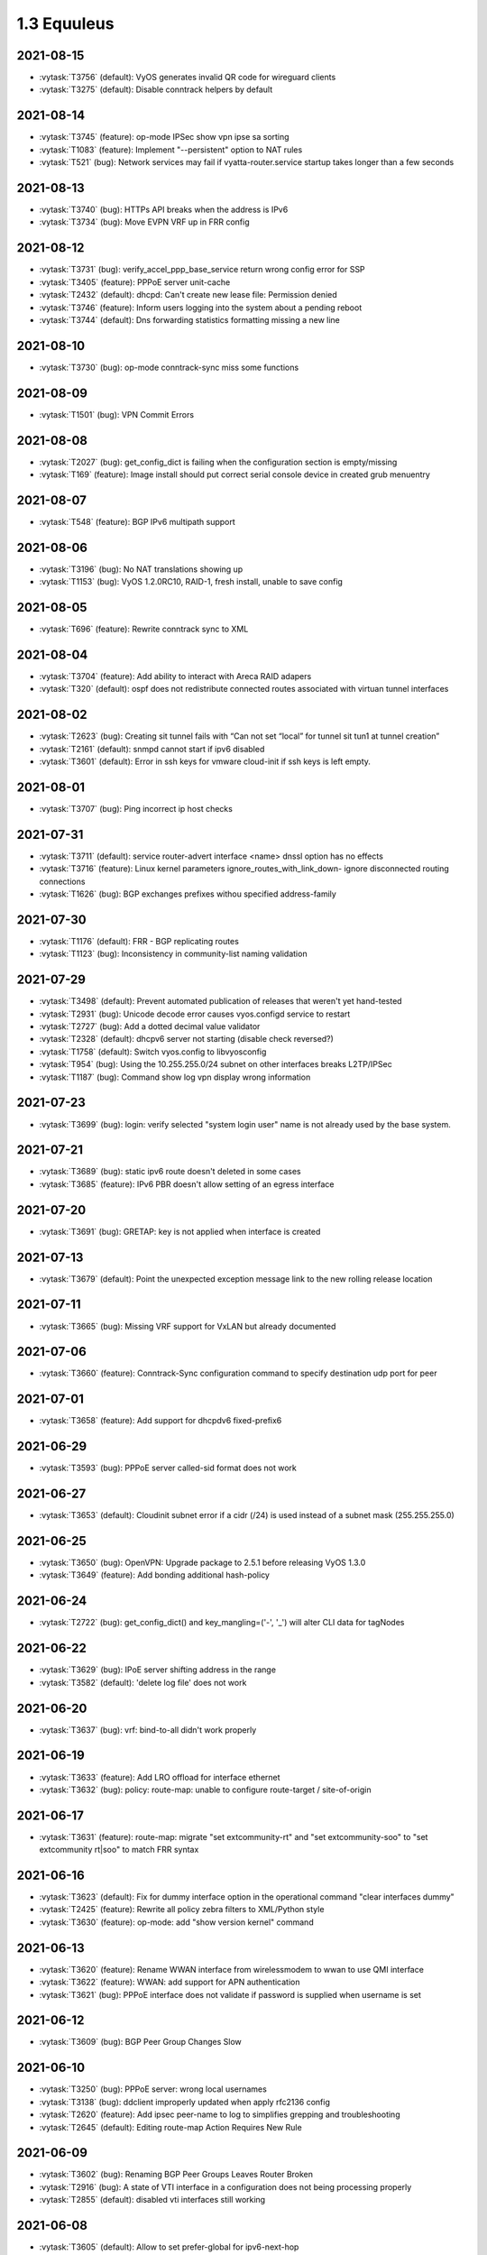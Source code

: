 ############
1.3 Equuleus
############

..
   Please don't add anything by hand.
   This file is managed by the script:
   _ext/releasenotes.py


2021-08-15
==========

* :vytask:`T3756` (default): VyOS generates invalid QR code for wireguard clients
* :vytask:`T3275` (default): Disable conntrack helpers by default


2021-08-14
==========

* :vytask:`T3745` (feature): op-mode IPSec show vpn ipse sa sorting
* :vytask:`T1083` (feature): Implement "--persistent" option to NAT rules
* :vytask:`T521` (bug): Network services may fail if vyatta-router.service startup takes longer than a few seconds


2021-08-13
==========

* :vytask:`T3740` (bug): HTTPs API breaks when the address is IPv6
* :vytask:`T3734` (bug): Move EVPN VRF up in FRR config


2021-08-12
==========

* :vytask:`T3731` (bug): verify_accel_ppp_base_service return wrong config error for SSP
* :vytask:`T3405` (feature): PPPoE server unit-cache
* :vytask:`T2432` (default): dhcpd: Can't create new lease file: Permission denied
* :vytask:`T3746` (feature): Inform users logging into the system about a pending reboot
* :vytask:`T3744` (default): Dns forwarding statistics formatting missing a new line


2021-08-10
==========

* :vytask:`T3730` (bug): op-mode conntrack-sync miss some functions


2021-08-09
==========

* :vytask:`T1501` (bug): VPN Commit Errors


2021-08-08
==========

* :vytask:`T2027` (bug): get_config_dict is failing when the configuration section is empty/missing
* :vytask:`T169` (feature): Image install should put correct serial console device in created grub menuentry


2021-08-07
==========

* :vytask:`T548` (feature): BGP IPv6 multipath support


2021-08-06
==========

* :vytask:`T3196` (bug): No NAT translations showing up
* :vytask:`T1153` (bug): VyOS 1.2.0RC10, RAID-1, fresh install, unable to save config


2021-08-05
==========

* :vytask:`T696` (feature): Rewrite conntrack  sync to XML


2021-08-04
==========

* :vytask:`T3704` (feature): Add ability to interact with Areca RAID adapers
* :vytask:`T320` (default): ospf does not redistribute connected routes associated with virtuan tunnel interfaces


2021-08-02
==========

* :vytask:`T2623` (bug): Creating sit tunnel fails with “Can not set “local” for tunnel sit tun1 at tunnel creation”
* :vytask:`T2161` (default): snmpd cannot start if ipv6 disabled
* :vytask:`T3601` (default): Error in ssh keys for vmware cloud-init if ssh keys is left empty.


2021-08-01
==========

* :vytask:`T3707` (bug): Ping incorrect ip host checks


2021-07-31
==========

* :vytask:`T3711` (default): service router-advert interface <name> dnssl option has no effects
* :vytask:`T3716` (feature): Linux kernel parameters ignore_routes_with_link_down- ignore disconnected routing connections
* :vytask:`T1626` (bug): BGP exchanges prefixes withou specified address-family


2021-07-30
==========

* :vytask:`T1176` (default): FRR - BGP replicating routes
* :vytask:`T1123` (bug): Inconsistency in community-list naming validation


2021-07-29
==========

* :vytask:`T3498` (default): Prevent automated publication of releases that weren't yet hand-tested
* :vytask:`T2931` (bug): Unicode decode error causes vyos.configd service to restart
* :vytask:`T2727` (bug): Add a dotted decimal value validator
* :vytask:`T2328` (default): dhcpv6 server not starting (disable check reversed?)
* :vytask:`T1758` (default): Switch vyos.config to libvyosconfig
* :vytask:`T954` (bug): Using the 10.255.255.0/24 subnet on other interfaces breaks L2TP/IPSec
* :vytask:`T1187` (bug): Command show log vpn display wrong information  


2021-07-23
==========

* :vytask:`T3699` (bug): login: verify selected "system login user" name is not already used by the base system.


2021-07-21
==========

* :vytask:`T3689` (bug): static ipv6 route doesn't deleted in some cases
* :vytask:`T3685` (feature): IPv6 PBR doesn't allow setting of an egress interface


2021-07-20
==========

* :vytask:`T3691` (bug): GRETAP: key is not applied when interface is created


2021-07-13
==========

* :vytask:`T3679` (default): Point the unexpected exception message link to the new rolling release location


2021-07-11
==========

* :vytask:`T3665` (bug): Missing VRF support for VxLAN but already documented


2021-07-06
==========

* :vytask:`T3660` (feature): Conntrack-Sync configuration command to specify destination udp port for peer


2021-07-01
==========

* :vytask:`T3658` (feature): Add support for dhcpdv6 fixed-prefix6


2021-06-29
==========

* :vytask:`T3593` (bug): PPPoE server called-sid format does not work


2021-06-27
==========

* :vytask:`T3653` (default): Cloudinit subnet error if a cidr (/24) is used instead of a subnet mask (255.255.255.0)


2021-06-25
==========

* :vytask:`T3650` (bug): OpenVPN: Upgrade package to 2.5.1 before releasing VyOS 1.3.0
* :vytask:`T3649` (feature): Add bonding additional hash-policy


2021-06-24
==========

* :vytask:`T2722` (bug): get_config_dict() and key_mangling=('-', '_') will alter CLI data for tagNodes


2021-06-22
==========

* :vytask:`T3629` (bug): IPoE server shifting address in the range
* :vytask:`T3582` (default): 'delete log file' does not work


2021-06-20
==========

* :vytask:`T3637` (bug): vrf: bind-to-all didn't work properly


2021-06-19
==========

* :vytask:`T3633` (feature): Add LRO offload for interface ethernet
* :vytask:`T3632` (bug): policy: route-map: unable to configure route-target / site-of-origin


2021-06-17
==========

* :vytask:`T3631` (feature): route-map: migrate "set extcommunity-rt" and "set extcommunity-soo" to "set extcommunity rt|soo" to match FRR syntax


2021-06-16
==========

* :vytask:`T3623` (default): Fix for dummy interface option in the operational command "clear interfaces dummy"
* :vytask:`T2425` (feature): Rewrite all policy zebra filters to XML/Python style
* :vytask:`T3630` (feature): op-mode: add "show version kernel" command


2021-06-13
==========

* :vytask:`T3620` (feature): Rename WWAN interface from wirelessmodem to wwan to use QMI interface
* :vytask:`T3622` (feature): WWAN: add support for APN authentication
* :vytask:`T3621` (bug): PPPoE interface does not validate if password is supplied when username is set


2021-06-12
==========

* :vytask:`T3609` (bug): BGP Peer Group Changes Slow


2021-06-10
==========

* :vytask:`T3250` (bug): PPPoE server:  wrong local usernames
* :vytask:`T3138` (bug): ddclient improperly updated when apply rfc2136 config
* :vytask:`T2620` (feature): Add ipsec peer-name to log to simplifies grepping and troubleshooting
* :vytask:`T2645` (default): Editing route-map Action Requires New Rule


2021-06-09
==========

* :vytask:`T3602` (bug): Renaming BGP Peer Groups Leaves Router Broken
* :vytask:`T2916` (bug): A state of VTI interface in a configuration does not being processing properly
* :vytask:`T2855` (default): disabled vti interfaces still working


2021-06-08
==========

* :vytask:`T3605` (default): Allow to set prefer-global for ipv6-next-hop
* :vytask:`T3607` (feature): [route-map] set ipv6 next-hop prefer-global
* :vytask:`T3289` (bug): No description for node "service" conf-mode


2021-06-07
==========

* :vytask:`T3581` (bug): Incomplete command `show ipv6 ospfv3 linkstate`
* :vytask:`T3516` (bug): FRR 7.5 adds a second route when you attempt to change a static route distance instead of overwriting the old route
* :vytask:`T3461` (bug): OpenConnect Server redundancy check
* :vytask:`T3455` (bug): system users can not be added in "edit"


2021-06-04
==========

* :vytask:`T3592` (feature): Set default TTL 64 for tunnels


2021-06-01
==========

* :vytask:`T406` (bug): VPN configuration error: IPv6 over IPv4 IPsec is not supported when using IPv6 ONLY tunnel.


2021-05-30
==========

* :vytask:`T3524` (default): Please implement  bgp graceful-shutdown
* :vytask:`T1866` (bug): Commit archive over SFTP doesn't work with non-standard ports
* :vytask:`T3589` (feature): op-mode: support clearing out logfiles from CLI
* :vytask:`T3508` (bug): Check if there's enough drive space for an upgrade before downloading an image
* :vytask:`T1506` (enhancment): commit-archive scp/sftp public key authentication


2021-05-29
==========

* :vytask:`T3135` (bug): BFD configurations fail to be applied
* :vytask:`T3103` (default): Rewrite parts of vyos\frr.py for readability, logging and to fix mulitiline regex "bugs"
* :vytask:`T2739` (default): vyos-utils is not compiled with a Jenkins pipeline.
* :vytask:`T2451` (bug): Cannot use !tcp or !tcp_udp while adding firewall rule
* :vytask:`T2436` (default): equuleus: Testing: vyos-1x: syntax checking python scripts in PR
* :vytask:`T2184` (bug): OpenVPN op_mode tools broken
* :vytask:`T1944` (bug): FRR: Invalid route in BGP causes update storm, memory leak, and failure of Zebra. 
* :vytask:`T1995` (bug): "show vpn ike sa" command always show child-sas as down


2021-05-28
==========

* :vytask:`T1579` (feature): Rewrite all interface types in new XML/Python style


2021-05-27
==========

* :vytask:`T2629` (bug): VXLAN interfaces don't actually allow you to configure most settings
* :vytask:`T2617` (feature): Rewrite vyatta-op-quagga "show" to XML
* :vytask:`T2512` (feature): vyatta-op-quagga [show ip] to XML format
* :vytask:`T1905` (default): Update to Keepalived 2.0.19
* :vytask:`T2669` (bug): DHCP-server overlapping ranges.


2021-05-26
==========

* :vytask:`T3558` (default): autocomplete options for dhcp-interface is not showing for the static route command
* :vytask:`T3540` (bug): Keepalived memory utilisation issue when constantly getting its state in JSON format
* :vytask:`T2807` (feature): IPv6 Link-Local Address - Automatically generation/configuration on GRE Interfaces


2021-05-25
==========

* :vytask:`T3569` (bug): Firewall wrong completion help values


2021-05-24
==========

* :vytask:`T3575` (bug): pseudo-ethernet: must check source-interface MTU
* :vytask:`T3571` (bug): Broken Show Tab Complete
* :vytask:`T3576` (bug): ISIS does not support IPV6


2021-05-23
==========

* :vytask:`T3570` (default): Prevent setting of a larger MTU on child interfaces
* :vytask:`T3572` (feature): Basic Drive Diagnostic Tools


2021-05-20
==========

* :vytask:`T3554` (feature): Add area-type stub for ospfv3


2021-05-19
==========

* :vytask:`T3562` (feature): Update Accel-PPP to a newer revision
* :vytask:`T3559` (feature): Add restart op-command for OpenConnect Server


2021-05-18
==========

* :vytask:`T3525` (default): VMWare resume script syntax errors
* :vytask:`T2462` (default): LLDP op-mode exception: IndexError: list index out of range


2021-05-17
==========

* :vytask:`T3557` (bug): ddclient: FileNotFoundError in op-mode


2021-05-15
==========

* :vytask:`T3549` (bug): DHCPv6 "service dhcpv6-server global-parameters name-server" is not correctly exported to dhcpdv6.conf when multiple name-server entries are present
* :vytask:`T3532` (bug): Not possible to change ethertype after interface creation
* :vytask:`T3550` (bug): Router-advert completion typo
* :vytask:`T3547` (feature): conntrackd: remove deprecated config options
* :vytask:`T3535` (feature): Rewrite vyatta-conntrack-sync in new XML and Python flavor
* :vytask:`T2049` (feature): Update strongSwan cipher suites list for IPSec settings


2021-05-14
==========

* :vytask:`T3346` (bug): nat 4-to-5 migration script fails when a 'source' or 'destination' node exists but there are no rules
* :vytask:`T3248` (default): Deal with VRRP mode-force command that exists in 1.2 but not in 1.3
* :vytask:`T2809` (bug): An issue with config migration (system ntp server)
* :vytask:`T3426` (default): add support for script arguments to vyos-configd


2021-05-13
==========

* :vytask:`T3538` (default): Can't configure wireless as access-point
* :vytask:`T3544` (feature): DHCP server should validate configuration before applying it
* :vytask:`T3543` (feature): Support for setting lacp_rate on LACP bonded interfaces


2021-05-12
==========

* :vytask:`T3302` (default): Make vyos-configd relay stdout from scripts to the user's console


2021-05-11
==========

* :vytask:`T3526` (bug): Smoketest policy fail in CI


2021-05-10
==========

* :vytask:`T3528` (bug): Frr 7.5.1 uses 'seq' for community-lists


2021-05-09
==========

* :vytask:`T3531` (bug): policy: prefix-list and route-map names do not allow underscores in names (FRR does)


2021-05-08
==========

* :vytask:`T3517` (bug): FRR 7.5 bfd behavior for 1.3


2021-05-07
==========

* :vytask:`T3333` (bug): "show vpn ipsec sa" reports ESP tunnels to be up when they are not.
* :vytask:`T1171` (bug): 1.2.0 epa2 - IPsec VPN initiation


2021-05-06
==========

* :vytask:`T3519` (bug): Cannot add / assign L2TPv3 to vrf


2021-05-01
==========

* :vytask:`T3379` (feature): Add global-parameters name-server  for dhcpv6-server
* :vytask:`T3491` (default): Change Kernel HZ to 1000


2021-04-30
==========

* :vytask:`T3170` (default): Add a sanity check for empty node.def files


2021-04-29
==========

* :vytask:`T3502` (bug): "system ip multipath layer4-hashing" doesn't work
* :vytask:`T3029` (bug): Generated NGINX configuration is wrong for the redirection (http -> https)
* :vytask:`T3156` (feature): Add op and additional conf commands for ISIS
* :vytask:`T2012` (feature): Global PBR 
* :vytask:`T1314` (feature): Allow BGP on unnumbered interfaces


2021-04-28
==========

* :vytask:`T3447` (bug): Default IPv6 route is not created in VRF


2021-04-27
==========

* :vytask:`T3458` (default): vyos docs missing gretap from tunnel section
* :vytask:`T2946` (bug): call to commandd 'stty_size' cause show interfaces API to fail.


2021-04-26
==========

* :vytask:`T3487` (bug): Specifying an invalid "interface address" like dhcph leads to commit error


2021-04-25
==========

* :vytask:`T3468` (bug): Tunnel interfaces aren't suggested as being available for bridging (regression)
* :vytask:`T1802` (feature): Wireguard QR code in cli for mobile devices


2021-04-23
==========

* :vytask:`T3395` (bug): WAN load-balancing fails with nexthop dhcp
* :vytask:`T3290` (bug): Disabling GRE conntrack module fails


2021-04-18
==========

* :vytask:`T3481` (default): Exclude tag node values from key mangling
* :vytask:`T3475` (bug): XML dictionary cache unable to process syntaxVersion elements


2021-04-15
==========

* :vytask:`T3386` (bug): PPPoE-server don't start with local authentication


2021-04-14
==========

* :vytask:`T3055` (bug): op-mode incorrect naming fo ipsec policy-based tunnels 


2021-04-12
==========

* :vytask:`T3454` (enhancment): dhclient reject option


2021-04-08
==========

* :vytask:`T3456` (bug): firewall: rules that should be deleted seem to be still in use


2021-04-05
==========

* :vytask:`T1612` (default): dhcp-server time-offset fails to validate
* :vytask:`T3438` (bug): VRF: removing vif which belongs to a vrf, will delete the entire vrf from the operating system
* :vytask:`T3418` (bug): BGP: system wide known interface can not be used as neighbor


2021-04-04
==========

* :vytask:`T3457` (feature): Output the "monitor log" command in a colorful way


2021-03-31
==========

* :vytask:`T3445` (bug): vyos-1x build include not all nodes


2021-03-29
==========

* :vytask:`T3446` (default): Cloudinit error message when empty domain is passed to filter.
* :vytask:`T3432` (default): Azure ssh keys not working for version 1.2.7/1.3.x


2021-03-25
==========

* :vytask:`T2639` (feature): sort output of show vpn ipsec sa 


2021-03-24
==========

* :vytask:`T3359` (default): static route table not working properly 
* :vytask:`T3307` (default): address prefix destination NAT fails to render nftables rules / commit


2021-03-22
==========

* :vytask:`T3284` (bug): merge/load fail silently if unable to resolve host


2021-03-21
==========

* :vytask:`T3416` (bug): NTP: when running inside a VRF op-mode commands do not work


2021-03-20
==========

* :vytask:`T3392` (bug): vrrp over dhcp default route bug (unexpected vrf)
* :vytask:`T3373` (feature): Upgrade to SaltStack version 3002.5
* :vytask:`T3329` (default): "system conntrack ignore" rules can no longer be created due to an iptables syntax change
* :vytask:`T3300` (feature): Add DHCP default route distance
* :vytask:`T3306` (feature): Extend set route-map aggregator as to 4 Bytes 


2021-03-18
==========

* :vytask:`T3411` (default): Extend the redirect_stdout context manager in vyos-configd to redirect stdout from subprocesses
* :vytask:`T3271` (bug): qemu-kvm grub issue


2021-03-17
==========

* :vytask:`T3413` (bug): Configuring invalid IPv6 EUI64 address results in "OSError: illegal IP address string passed to inet_pton"


2021-03-14
==========

* :vytask:`T2271` (feature): OSPF: add per VRF instance support
* :vytask:`T175` (feature): Add source route option to vti interface


2021-03-13
==========

* :vytask:`T3406` (bug): tunnel: interface no longer supports specifying encaplimit none - or migrator is missing
* :vytask:`T3407` (bug): console-server: do not allow to spawn a console-server session on serial port used by "system console"


2021-03-11
==========

* :vytask:`T3399` (bug): RPKI: dashes in hostnames are replaced with underscores when rendering the FRR config
* :vytask:`T3305` (bug): Ingress qdisc does not work anymore in 1.3-rolling-202101 snapshot
* :vytask:`T2927` (bug): isc-dhcpd release and expiry events never execute
* :vytask:`T899` (bug): Tunnels cannot be moved from one bridge to another
* :vytask:`T786` (feature): new style xml and conf-mode scripts: posibillity to add tagNode value as parameter to conf-script


2021-03-09
==========

* :vytask:`T3389` (default): gretap tunnel type missing from vyos documentation after renamed from gre-bridge
* :vytask:`T3382` (bug): Error creating Console Server


2021-03-08
==========

* :vytask:`T3387` (bug): Command "Monitor vpn ipsec"  is not working


2021-03-07
==========

* :vytask:`T3319` (bug): VXLAN uses ttl 1 (auto) by default
* :vytask:`T3391` (feature): Add CLI support for specifying maximum-paths per address family ipv4 unicast and ipv6 unicast
* :vytask:`T3211` (feature): ability to redistribute ISIS into other routing protocols


2021-03-05
==========

* :vytask:`T2659` (feature): Add fastnetmon (DDoS detection) support


2021-03-04
==========

* :vytask:`T2861` (bug): route-map "set community additive" not working correctly


2021-03-03
==========

* :vytask:`T2966` (feature): tunnel: add new encapsulation types ip6tnl and ip6gretap


2021-03-01
==========

* :vytask:`T3342` (bug): On xen-netback interfaces must set "scattergather" offload before MTU>1500


2021-02-28
==========

* :vytask:`T3370` (bug): dhcp: Invalid domain name "private"
* :vytask:`T3369` (feature): VXLAN: add IPv6 underlay support


2021-02-27
==========

* :vytask:`T2291` (bug): Bad hostnames in /etc/hosts with static-mapping in dhcp server config
* :vytask:`T3364` (feature): tunnel: cleanup/rename CLI nodes
* :vytask:`T3368` (feature): macsec: add support for gcm-aes-256 cipher
* :vytask:`T3366` (bug): tunnel: can not change local / remote ip address for gre-bridge tunnel
* :vytask:`T3173` (feature): Need 'nopmtudisc' option for tunnel interface


2021-02-26
==========

* :vytask:`T3347` (default): vyos 1.3 beta fails to configure Xen HVM guest ethernet interfaces due to ethtool -g error
* :vytask:`T3357` (default): HTTP-API redirect from http correct https port


2021-02-24
==========

* :vytask:`T1774` (default): Add a show config operation to the HTTP API
* :vytask:`T3303` (feature): Change welcome message on boot


2021-02-21
==========

* :vytask:`T3163` (feature): ethernet ring-buffer can be set with an invalid value
* :vytask:`T2521` (bug): Need to restart pdns-recursor to check new entries in /etc/hosts


2021-02-20
==========

* :vytask:`T2647` (default): ipsec disableuniqreqids generate a wrong ipsec.conf


2021-02-19
==========

* :vytask:`T3326` (bug): OSPFv3: Cannot add L2TPv3 interface
* :vytask:`T2061` (bug): protocol logs not sent to remote syslog


2021-02-18
==========

* :vytask:`T3259` (default): many dnat rules makes the vyos http api crash, even showConfig op timeouts


2021-02-17
==========

* :vytask:`T3047` (bug): OSPF : virtual-link and passive-interface default parameters does not work together
* :vytask:`T3312` (feature): SolarFlare NICs support


2021-02-16
==========

* :vytask:`T3318` (feature): Update Linux Kernel to v5.4.140 / 5.10.58


2021-02-14
==========

* :vytask:`T2152` (bug): ddclient has bug which prevents use_web from being used
* :vytask:`T3308` (feature): BGP: add gracefull shutdown support


2021-02-13
==========

* :vytask:`T3028` (feature): Create a default user when metadata is not available (for Cloud-init builds)
* :vytask:`T2867` (feature): Cleanup DataSourceOVF.py in the Cloud-init
* :vytask:`T2726` (feature): Allow to use all supported SSH key types in Cloud-init
* :vytask:`T2403` (feature): Full support for networking config in Cloud-init
* :vytask:`T2387` (feature): Create XML scheme for [conf_mode] BGP 
* :vytask:`T2174` (feature): Rewrite protocol BGP to new XML/Python style
* :vytask:`T1987` (bug): A default route can be deleted by dhclient-script in some cases
* :vytask:`T2310` (bug): vyos-cloud-init use global config to configure pass and ssh login
* :vytask:`T723` (feature): Add support for first boot or installation time saved config modification
* :vytask:`T1775` (bug): Cloud-init not running userdata runcmd
* :vytask:`T1389` (feature): Add support for NoCloud cloud-init datasource
* :vytask:`T1315` (feature): Allow BGP to use address-family l2vpn evpn


2021-02-12
==========

* :vytask:`T3301` (bug): Wrong format and valueHelp for policy as-path-list regex


2021-02-11
==========

* :vytask:`T2638` (default): FRR: New framework for configuring FRR 
* :vytask:`T3035` (enhancment): Allow IPv4 over IPv6 IPsec and vice versa
* :vytask:`T1957` (feature): PPPoE server: maintenance mode
* :vytask:`T1773` (default): Make it possible to export config to JSON


2021-02-08
==========

* :vytask:`T3295` (feature): Update Linux Kernel to v5.4.96 / 5.10.14
* :vytask:`T3292` (bug): RIPng: access-lists/prefix-list reference IPv4 and not IPv6 lists during verification


2021-02-07
==========

* :vytask:`T3293` (bug): RPKI migration script errors out after CLI rewrite


2021-02-06
==========

* :vytask:`T3285` (feature): Schedule reboots through systemd-shutdownd instead of atd
* :vytask:`T661` (feature): Show a warning if router going to reboot soon (due to "commit-confirm" command)


2021-02-05
==========

* :vytask:`T2450` (feature): Rewrite "protocols vrf" tree in XML and Python
* :vytask:`T208` (feature): Ability to ignore default-route from dhcpcd per interface


2021-02-04
==========

* :vytask:`T2834` (bug): Config rollback function is broken due lack access to the config.boot


2021-02-03
==========

* :vytask:`T3239` (default): XML: override 'defaultValue' for mtu of certain interfaces; remove workarounds
* :vytask:`T2910` (feature): XML: generator should support override of variables
* :vytask:`T2873` (bug): "show nat destination translation address" doesn't filter at all
* :vytask:`T627` (bug): IPSec configuration directive deletion fails, causes bad IPSec state on reboot.  


2021-02-02
==========

* :vytask:`T3018` (bug): Unclear behaviour when configuring vif and vif-s interfaces
* :vytask:`T3255` (default): Rewrite protocol RPKI to new XML/Python style


2021-02-01
==========

* :vytask:`T3268` (feature): Add VRF support to VIF-S interfaces
* :vytask:`T3274` (default): ask_yes_no() doesn't handle EOFError


2021-01-31
==========

* :vytask:`T3276` (feature): Update Linux Kernel to v5.4.94 / 5.10.12


2021-01-30
==========

* :vytask:`T3269` (bug): VIF-C interfaces don't verify configuration
* :vytask:`T3240` (feature): Support per-interface DHCPv6 DUIDs
* :vytask:`T3037` (bug): Bgp afi ipv6-unicast capability dynamic bug
* :vytask:`T3273` (default): PPPoE static default-routes deleted on interface down when not added by interface up


2021-01-29
==========

* :vytask:`T3262` (bug): DHCPv6 client runs when dhcpv6-options is configured without requesting an address or PD
* :vytask:`T3261` (bug): Does not possible to disable pppoe client interface.
* :vytask:`T3246` (bug): OSPFv3 router ID not configured in FRR
* :vytask:`T3126` (bug): unsuppress-map doesn't work for BGP IPv4


2021-01-27
==========

* :vytask:`T3257` (feature): tcpdump supporting complete protocol
* :vytask:`T3194` (bug): OSPF redistribution metric issue
* :vytask:`T3110` (bug): Broken pipe in show interfaces
* :vytask:`T3085` (feature): IPv6 BGP Neighbor Weight
* :vytask:`T651` (enhancment): Split CI'ed, VyOS-specific packages and other packages into separate repos
* :vytask:`T597` (enhancment): Code testing on sonarcloud.com
* :vytask:`T516` (default): Make Python / XML code development more testable
* :vytask:`T625` (default): IKEv1 lifetime negotiation in VyOS 1.2.0
* :vytask:`T613` (bug): Missing linux-kbuild
* :vytask:`T505` (bug): Hostapd cannot log


2021-01-26
==========

* :vytask:`T3251` (bug): PPPoE client trying to authorize with the wrong username
* :vytask:`T2859` (bug): show nat source translation - Errors out


2021-01-25
==========

* :vytask:`T3252` (bug): rpki: AttributeError: 'Config' object has no attribute 'return__value'
* :vytask:`T3249` (feature): Support operation mode forwarding table output


2021-01-24
==========

* :vytask:`T3230` (bug): RPKI can't be deleted
* :vytask:`T3243` (feature): Update Linux Kernel to v5.4.92 / 5.10.10


2021-01-21
==========

* :vytask:`T3237` (bug): DHCP Server Static-Mapping Validation Error


2021-01-18
==========

* :vytask:`T2761` (feature): Extend "show vrrp" op-mode command with router priority
* :vytask:`T2679` (feature): VRRP with BFD Failure Detection
* :vytask:`T3212` (bug): SSH: configuration directory is not always created on boot
* :vytask:`T3231` (bug): "system option ctrl-alt-delete" has no effect


2021-01-17
==========

* :vytask:`T3222` (bug): BGP dampening description
* :vytask:`T2944` (bug): NTP by default listen on any address/interface
* :vytask:`T3226` (bug): Repair bridge smoke test damage
* :vytask:`T2442` (enhancment): Move application of STP settings for bridge members from interfaces-bridge.py to Interface.add_to_bridge()
* :vytask:`T2381` (bug): OpenVPN: openvpn-option parsed/rendered improperly


2021-01-16
==========

* :vytask:`T3215` (bug): show ipv6 route Broken on 1.4 Rolling
* :vytask:`T3172` (bug): Builds sometime after 2020-12-17 have broken routing after reboot
* :vytask:`T3157` (bug): salt-minion fails to start due to permission error accessing /root/.salt/minion.log
* :vytask:`T3167` (default): Recurring bugs in Intel NIC drivers
* :vytask:`T3151` (default): Decide on the final list of packages for 1.3
* :vytask:`T3137` (feature): Let VLAN aware bridge approach the behavior of professional equipment
* :vytask:`T3223` (feature): Update Linux Kernel to v5.4.89 / 5.10.7


2021-01-15
==========

* :vytask:`T3210` (feature): ISIS three-way-handshake
* :vytask:`T3184` (feature): Add correct desctiptions for BGP neighbors
* :vytask:`T2850` (feature): Add  BGP template for FRR


2021-01-14
==========

* :vytask:`T3218` (feature): Replace Intel out-of-tree drivers with Linux Kernel stock drivers.


2021-01-13
==========

* :vytask:`T3186` (bug): NAT: bug with "!" invert character


2021-01-12
==========

* :vytask:`T3205` (bug): Does not possible to configure tunnel mode gre-bridge


2021-01-11
==========

* :vytask:`T3208` (bug): Does not possible to change user password
* :vytask:`T3198` (bug): OSPF database filtering issue
* :vytask:`T3206` (bug): Unable to delete destination NAT rule
* :vytask:`T3193` (bug): DHCPv6 PD verification issues
* :vytask:`T3201` (bug): show log all Not Working for RADIUS Users


2021-01-10
==========

* :vytask:`T3178` (feature): Migrate vyatta-op-quagga to vyos-1x


2021-01-09
==========

* :vytask:`T2467` (bug): Restarting Flow Accounting Fails
* :vytask:`T3199` (feature): Update Linux Kernel to v5.4.88 / 5.10.6


2021-01-07
==========

* :vytask:`T3192` (feature): login: radius: add support for IPv6 RADIUS servers


2021-01-05
==========

* :vytask:`T3169` (enhancment): Reimplement smoke test of span (mirror)
* :vytask:`T3161` (default): Consider removing ConfigLoad.pm
* :vytask:`T1398` (default): Remove vyatta-config-migrate package
* :vytask:`T805` (enhancment): Drop config compatibility with Vyatta Core older than 6.5


2021-01-04
==========

* :vytask:`T3185` (bug): [conf-mode] Wrong CompletionHelp for Tunnel local-ip
* :vytask:`T3152` (bug): wan-load-balance does not show connections
* :vytask:`T2601` (bug): pppoe-server: does not possible to disable ccp


2021-01-03
==========

* :vytask:`T3180` (bug): DHCP server raises NameError


2021-01-02
==========

* :vytask:`T3175` (bug): Dynamic DNS validations don't reflect supported protocols in ddclient
* :vytask:`T2321` (feature): VRF support for SSH, NTP, SNMP service
* :vytask:`T3177` (bug): Rolling Release no longer reports VMware UUID


2021-01-01
==========

* :vytask:`T3171` (feature): Add CLI option to enable RPS (Receive Packet Steering)


2020-12-31
==========

* :vytask:`T3162` (bug): PPPoE server pado-delay issue
* :vytask:`T3160` (bug): PPPoE server called-sid option does not work
* :vytask:`T3168` (feature): Update Linux Kernel to v5.4.86


2020-12-29
==========

* :vytask:`T3082` (bug): multi_to_list must distinguish between values and defaults
* :vytask:`T1466` (feature): Add EAPOL login support


2020-12-28
==========

* :vytask:`T1732` (feature): Removing vyatta-webproxy module
* :vytask:`T2666` (feature): Packet Processing with eBPF and XDP
* :vytask:`T2581` (default): webproxy: implement proxy chaining
* :vytask:`T563` (feature): webproxy: migrate 'service webproxy' to get_config_dict()


2020-12-27
==========

* :vytask:`T3150` (bug): When configuring QoS, the setting procedure of port mirroring is wrong


2020-12-23
==========

* :vytask:`T3143` (bug): OpenVPN server: Push route does not work
* :vytask:`T3146` (feature): Upgrade FRR from 7.4 -> 7.5 version incl. new libyang
* :vytask:`T3145` (feature): Update Linux Kernel to v5.4.85
* :vytask:`T3147` (feature): Upgrade to SaltStack version 3002.2


2020-12-22
==========

* :vytask:`T3142` (bug): OpenVPN op-command completion issue
* :vytask:`T2940` (feature): Update FRR to 7.4
* :vytask:`T2573` (bug): BFD opmode Commands are broken
* :vytask:`T2495` (feature): Add xml for ISIS [conf_mode]
* :vytask:`T1316` (feature): Support for IS-IS 


2020-12-20
==========

* :vytask:`T3131` (bug): Typo in ipsec preshared-secret help
* :vytask:`T3134` (bug): DHCPv6 DUID configuration node missing
* :vytask:`T3140` (feature): Relax "ethernet offload-options" CLI definition
* :vytask:`T3132` (feature): Enable egress flow accounting


2020-12-17
==========

* :vytask:`T2810` (default): Docs for vpn anyconnect-server
* :vytask:`T2036` (default): Open Connect VPN Server () support


2020-12-14
==========

* :vytask:`T3128` (bug): pppoe smoke test failed
* :vytask:`T3129` (feature): Update Linux Kernel to v5.4.83
* :vytask:`T3089` (feature): Migrate port mirroring to vyos-1x and support two-way traffic mirroring
* :vytask:`T3130` (feature): Replace vyos-netplug with upstream debian version


2020-12-13
==========

* :vytask:`T3114` (bug): When the bridge member is a non-ethernet interface, setting VLAN-aware bridge parameters fails


2020-12-11
==========

* :vytask:`T3123` (bug): Configuration of vti interface impossible 


2020-12-10
==========

* :vytask:`T3117` (bug): OpenVPN config migration errors upgrading from 1.3-rolling-202010280217 to 1.3-rolling-202012060217


2020-12-09
==========

* :vytask:`T3122` (feature): Update Linux Kernel to v4.19.162
* :vytask:`T3121` (bug): get_config_dict() and key_mangling=('-', '_') Broke PowerDNS dns_forwarding config file


2020-12-08
==========

* :vytask:`T2562` (bug): VyOS can't be used as a DHCP server for a DHCP relay


2020-12-07
==========

* :vytask:`T3120` (bug): 1.3-rolling-202012070217 python error when deleting nat rule
* :vytask:`T3119` (feature): migrate "system ip" to get_config_dict() and provide smoketest


2020-12-05
==========

* :vytask:`T2744` (bug): igmp-proxy issue: Address already in use


2020-12-04
==========

* :vytask:`T3108` (bug): Section Config overlapped match with FRRConfig
* :vytask:`T3112` (feature): PPPoE IPv6: remove "enable" node
* :vytask:`T3100` (feature): Migrate DHCP/DHCPv6 server to get_config_dict()


2020-12-03
==========

* :vytask:`T3105` (bug): static-host-mapping writing in one line
* :vytask:`T3107` (feature): Update Linux Kernel to v4.19.161
* :vytask:`T3104` (bug): LLDP Traceback error


2020-12-01
==========

* :vytask:`T3094` (bug): Can not specify multiple deny ports in FW rule
* :vytask:`T3102` (bug): Destination NAT fails to commit
* :vytask:`T2713` (bug): VyOS must not change permissions on files in /config/auth


2020-11-30
==========

* :vytask:`T3091` (feature): Add "tag" for static route
* :vytask:`T1207` (feature): DMVPN behind NAT


2020-11-29
==========

* :vytask:`T2297` (feature): NTP add support for pool configuration
* :vytask:`T3095` (feature): Migrate dhcp-relay and dhcpv6-relay to get_config_dict()


2020-11-28
==========

* :vytask:`T2890` (bug): NAT error adding translation address range
* :vytask:`T2868` (bug): Tcp-mss option in policy calls kernel-panic
* :vytask:`T3092` (feature): nat: migrate to get_config_dict()


2020-11-27
==========

* :vytask:`T2715` (feature): Duplicate address detection option supporting ARP
* :vytask:`T2714` (feature): A collection of utilities supporting IPv6 or ipv4
* :vytask:`T3088` (feature): Migrate IGMP-Proxy over to get_config_dict() and add smoketests


2020-11-24
==========

* :vytask:`T3087` (feature): Update Linux Kernel to v4.19.160


2020-11-23
==========

* :vytask:`T2177` (default): Commit fails on adding disabled interface to bridge
* :vytask:`T3066` (bug): reboot in - Invalid time
* :vytask:`T2802` (bug): Tunnel interface does not apply EUI-64 IPv6 Address
* :vytask:`T2359` (bug): Adding IPIP6 tun interface to bridge [conf_mode] errors
* :vytask:`T2357` (bug): GRE-bridge conf_mode errors
* :vytask:`T2259` (feature): Support for bind vif-c interfaces into VRFs
* :vytask:`T2205` (bug): "set interface ethernet" fails on Hyper-V
* :vytask:`T2182` (bug): Failure to commit an IPv6 address on a tunnel interface
* :vytask:`T2155` (bug): Cannot set anything on Intel 82599ES 10-Gigabit SFI/SFP+
* :vytask:`T2153` (bug): traceroute circular reference
* :vytask:`T3081` (bug): get_config_dict() does not honor whitespaces in the CLI values field
* :vytask:`T3080` (bug): OpenVPN failing silently for a number of reasons in rolling post Nov/02
* :vytask:`T3074` (bug): openvpn site-to-site dosn't work
* :vytask:`T2542` (bug): OpenVPN client tap interfaces not coming up
* :vytask:`T3084` (bug): wifi: TypeError on "show interfaces wireless info"


2020-11-21
==========

* :vytask:`T3079` (bug): Fix the problem that VLAN 1 will be deleted in VLAN-aware bridge
* :vytask:`T3060` (bug): OpenVPN not working in vyos-1.3-rolling-20201101 and after


2020-11-20
==========

* :vytask:`T3078` (feature): CLI cleanup: rename "system options" -> "system option"
* :vytask:`T2997` (feature): DHCP: disallow/do-not-request certain options when requesting IP address from server
* :vytask:`T3077` (feature): WireGuard: automatically create link-local IPv6 adresses
* :vytask:`T2550` (default): OpenVPN: IPv4 not working in client mode
* :vytask:`T3072` (feature): Migrate tunnel interfaces to new get_config_dict() approach
* :vytask:`T3065` (feature): Add "interfaces wirelessmodem" IPv6 support
* :vytask:`T3048` (feature): Drop static smp-affinity for a more dynamic way using tuned


2020-11-19
==========

* :vytask:`T3067` (bug): Wireless interface can no longer be added to the bridge after bridge VLAN support
* :vytask:`T3075` (feature): Update Linux Kernel to v4.19.158


2020-11-16
==========

* :vytask:`T3003` (enhancment): Extend smoketest framework to allow loading an arbitrary config file


2020-11-15
==========

* :vytask:`T3069` (bug): openvpn - routed networks not available
* :vytask:`T3038` (feature): Supporting AZERTY keyboards 
* :vytask:`T2993` (bug): op-mode: lldp: show lldp neighbors - AttributeError: 'str' object has no attribute 'items'
* :vytask:`T2564` (enhancment): Extend VyOS to support appliance LCDs


2020-11-14
==========

* :vytask:`T3041` (bug): Intel QAT: vyos-1.3-rolling-202011020217-amd64 kernel panic during configure


2020-11-13
==========

* :vytask:`T3063` (feature): Add support for Huawei LTE Module ME909s-120
* :vytask:`T3059` (bug): L2TPv3 interface: Enforced to shutdown but no command to enable interface permanently


2020-11-12
==========

* :vytask:`T3064` (feature): Update Linux Kernel to v4.19.157


2020-11-10
==========

* :vytask:`T2103` (bug): Abnormal interface names if VIF present


2020-11-08
==========

* :vytask:`T3050` (bug): Broken address/subnet validation on NAT configuration


2020-11-07
==========

* :vytask:`T2914` (bug): OpenVPN: Fix for IPv4 remote-host hostname in client mode:
* :vytask:`T2653` (feature): "set interfaces" Python handler code improvements - next iteration
* :vytask:`T311` (feature): DHCP: set client-hostname via CLI


2020-11-06
==========

* :vytask:`T3051` (bug): OpenVPN: multiple client routes do not work in server mode
* :vytask:`T3046` (bug): openvpn directory is not auto-created
* :vytask:`T3052` (feature): Update Linux firmware files to 20201022 version
* :vytask:`T2731` (bug): "show interfaces" returns invalid state when link is down


2020-11-05
==========

* :vytask:`T3049` (feature): Update Linux Kernel to v4.19.155
* :vytask:`T2994` (feature): Migrate OpenVPN interfaces to get_config_dict() syntax


2020-11-03
==========

* :vytask:`T3043` (feature): Wireless: Refactor CLI
* :vytask:`T3034` (feature): Add WiFi WPA 3 support
* :vytask:`T2967` (bug): Duplicate IPv6 BFD Peers Created
* :vytask:`T2483` (bug): DHCP most likely not restarting pdns_recursor


2020-11-02
==========

* :vytask:`T3024` (bug): DHCPv6 PD configuration doesn't really render an expected behavior


2020-11-01
==========

* :vytask:`T3036` (feature): OpenVPN remote-address does not accept IPv6 address
* :vytask:`T3032` (feature): Ability to "set table" in the policy route-map
* :vytask:`T2193` (feature): Display disabled VRRP instances in a `show vrrp` output


2020-10-30
==========

* :vytask:`T2790` (feature): Add ability to set ipv6 protocol route-map for OSPFv3
* :vytask:`T3033` (feature): Update Linux Kernel to v4.19.154
* :vytask:`T2969` (bug): OpenVPN: command_set on interface is not applied, if interface doesn't come up in commit


2020-10-28
==========

* :vytask:`T2631` (default): l2tp, sstp, pptp add option to disable radius accounting
* :vytask:`T2630` (feature): Allow Interface MTU over 9000
* :vytask:`T3027` (bug): Unable to update system Signature check FAILED
* :vytask:`T2995` (bug): Enhancements/bugfixes for vyos_dict_search()
* :vytask:`T2968` (feature): Add support for Intel Atom C2000 series QAT


2020-10-27
==========

* :vytask:`T3026` (default): qemu: update script for deprecated ssh_host_port_min/max
* :vytask:`T2938` (feature): Adding remote Syslog RFC5424 compatibility
* :vytask:`T2924` (bug): Using 'set src' in a route-map invalidates it as part of a subsequent boot-up
* :vytask:`T2587` (bug): Cannot enable the interface when the MTU is set to less than 1280
* :vytask:`T2885` (default): configd: print commit errors to config session terminal
* :vytask:`T2808` (default): Add smoketest to ensure script consistency with config daemon
* :vytask:`T2582` (default): Script daemon to offload processing during commit
* :vytask:`T1721` (bug): Recursive Next Hop not updated for static routes


2020-10-26
==========

* :vytask:`T3016` (feature): dhcp-server: use better constraint error message on invalid subnet


2020-10-24
==========

* :vytask:`T3007` (default): HTTP-API should use config load script, not backend config load
* :vytask:`T2984` (bug): (igb, ixgbe) HW queues applied only for the first 2 interfaces 
* :vytask:`T3009` (bug): vpn l2tp remoteaccess require option broken
* :vytask:`T3010` (bug): ttl option of gre-bridge
* :vytask:`T3005` (bug): Intel: update out-of-tree drivers, i40e driver warning
* :vytask:`T3004` (feature): ConfigSession should (optionally) use config load script
* :vytask:`T2723` (feature): Support tcptraceroute


2020-10-22
==========

* :vytask:`T2978` (bug): IPoE service does not work on shared mode.
* :vytask:`T2906` (bug): OpenVPN: tls-auth missing key direction


2020-10-21
==========

* :vytask:`T2828` (bug): BGP conf_mode error enforce-first-as
* :vytask:`T2749` (bug): Setting ethx configuration issue.
* :vytask:`T2138` (default): Can't load archived configs as they are gzipped


2020-10-20
==========

* :vytask:`T2987` (bug): VxLAN not working properly after upgrading to latest October build (also with newinstallation)
* :vytask:`T2989` (default): MPLS documentation expansion


2020-10-19
==========

* :vytask:`T1588` (bug): VRRP failed to start if any of its interaces not exist
* :vytask:`T1385` (feature): Allow bonding interfaces to have pseudo-ethernet interfaces
* :vytask:`T3000` (bug): Mismatch between "prefix-length" and "preference" in dhcp6-server syntax
* :vytask:`T2992` (feature): Automatically verify sha256 checksum on ISO download
* :vytask:`T752` (feature): Disable IPv4 forwarding on specific interface only


2020-10-18
==========

* :vytask:`T2965` (feature): Brief BFD Peer Info
* :vytask:`T2907` (feature): OpenVPN: Option to disable encryption
* :vytask:`T2985` (feature): Add glue code to create bridge interface on demand


2020-10-17
==========

* :vytask:`T2980` (bug): FRR bfdd crash due to invalid length
* :vytask:`T2991` (feature): Update WireGuard to 1.0.20200908
* :vytask:`T2990` (feature): Update Linux Kernel to v4.19.152
* :vytask:`T2981` (feature): MPLS LDP neighbor session clear capability
* :vytask:`T2792` (default): Failed to run `sudo make qemu`  with vyos-build container due to the change of packer


2020-10-14
==========

* :vytask:`T2972` (bug): PPPoE server rate limiter allows max 65535 kbps to be set


2020-10-13
==========

* :vytask:`T2976` (bug): Client IP pool does not work for PPPoE local users


2020-10-12
==========

* :vytask:`T2951` (bug): monitor nat not working
* :vytask:`T2782` (bug): Changing timezone, does not restart rsyslog


2020-10-11
==========

* :vytask:`T2973` (bug): tftp-server cannot listen on IPv6 address


2020-10-08
==========

* :vytask:`T2891` (feature): Support to change ring-buffers from CLI


2020-10-06
==========

* :vytask:`T2957` (bug): show openvpn not returning anything


2020-10-05
==========

* :vytask:`T2963` (bug): Wireless: WIFI is not password protected when security wpa mode is not defined but passphrase is


2020-10-04
==========

* :vytask:`T2953` (feature): Accel-PPP services CLI config cleanup (SSTP, L2TP, PPPoE, IPoE)
* :vytask:`T2829` (bug): PPPoE server: mppe setting is implemented as node instead of leafNode
* :vytask:`T2960` (feature): sstp: migrate to get_config_dict()


2020-10-03
==========

* :vytask:`T2956` (feature): Add support for list of defaultValues
* :vytask:`T2955` (feature): Update Linux Kernel to v4.19.149


2020-10-02
==========

* :vytask:`T2952` (bug): configd: timeout breaks synchronization of messages, causing freeze


2020-10-01
==========

* :vytask:`T2945` (bug): Interface removed from BRIDGE on setting changed
* :vytask:`T2948` (bug): NAT: OSError when configuring translation address range
* :vytask:`T2936` (feature): Migrate PPPoE server to get_config_dict() do reduce boilerplate code


2020-09-30
==========

* :vytask:`T2939` (bug): Wireguard Remove Peer Fails
* :vytask:`T2932` (bug): The second QAT device does not start


2020-09-29
==========

* :vytask:`T2919` (feature): PPPoE server: Called-Station-Id attribute
* :vytask:`T2918` (feature): Accounting interim jitter for pppoe, l2tp, pptp, ipoe
* :vytask:`T2917` (feature): PPPoE server: Preallocate NAS-Port-Id
* :vytask:`T2937` (feature): Update Linux Kernel to v4.19.148


2020-09-27
==========

* :vytask:`T2930` (feature): Support configuration of MAC address for VXLAN and GENEVE tunnel


2020-09-26
==========

* :vytask:`T2902` (bug): "add system image" fails when appending XX to image name
* :vytask:`T2856` (bug): equuleus: `show version all` throws broken pipe exception on abort
* :vytask:`T2482` (enhancment): Update PowerDNS recursor to 4.3.1 for CVE-2020-10995
* :vytask:`T2929` (bug): Upgrading from 1.2 (crux) to 1.3 rolling causes vyos.configtree.ConfigTreeError for RADIUS settings
* :vytask:`T2928` (bug): MTU less then 1280 bytes and IPv6 will raise FileNotFoundError
* :vytask:`T2926` (bug): snmp.py missing an import
* :vytask:`T2912` (feature): When setting MTU check for hardware maximum supported MTU size


2020-09-25
==========

* :vytask:`T2915` (bug): Lost "proxy-arp-pvlan" option for vlan
* :vytask:`T2925` (feature): Update Linux Kernel to v4.19.147
* :vytask:`T2921` (feature): Migrate "service dns forwarding" to get_config_dict() for ease of source maintenance


2020-09-24
==========

* :vytask:`T2896` (bug): set ip route 0.0.0.0/0 dhcp-interface eth0
* :vytask:`T2923` (bug): Configuring DHCPv6-PD without a interface to delegate to raises TypeError


2020-09-23
==========

* :vytask:`T2846` (bug): ip route doesn't show longer-prefixes


2020-09-20
==========

* :vytask:`T2904` (feature): 802.1ad / Q-in-Q ethertype default not utilized
* :vytask:`T2905` (feature): Sync CLI nodes between PPPoE and WWAN interface
* :vytask:`T2903` (feature): Q-in-Q (802.1.ad) ethertype should be defined explicitly and not via its raw value


2020-09-19
==========

* :vytask:`T2894` (bug): bond: lacp: member interfaces get removed once bond interface has vlans configured
* :vytask:`T2901` (feature): Update Linux Kernel to v4.19.146
* :vytask:`T2900` (bug): DNS forwarding: invalid warning is shown for "system name-server" or "system name-servers-dhcp" even if present


2020-09-18
==========

* :vytask:`T945` (bug): Unable to change configuration after changing it from script (vbash + script-template)


2020-09-16
==========

* :vytask:`T2886` (bug): RADIUS authentication broken only returns operator level
* :vytask:`T2887` (bug): WiFi ht40+ channel width is not set in hostaptd.conf


2020-09-15
==========

* :vytask:`T2515` (bug): Ethernet interface is automatically disabled when removing it from bond


2020-09-14
==========

* :vytask:`T2872` (bug): "Show log" for nat and openvpn got inter-mixed
* :vytask:`T2301` (bug): Delete PBR vyatta_policy_ref
* :vytask:`T2880` (feature): Update Linux Kernel to v4.19.145
* :vytask:`T2879` (feature): Cleanup 4.19.144 kernel configuration


2020-09-13
==========

* :vytask:`T2878` (feature): LACP / bonding: new op-mode command: show interfaces bonding bond0 detail
* :vytask:`T2858` (feature): Rewrite dynamic dns client to get_config_dict()
* :vytask:`T2857` (feature): Cleanup Intel QAT configuration script
* :vytask:`T2841` (bug): "monitor bandwidth-test initiate" does not accept IPv6 address as option
* :vytask:`T2877` (feature): LACP / bonding: support configuration of minimum number of links


2020-09-12
==========

* :vytask:`T2863` (default): Wireguard IPv6 Link-Local Addresses Are Not Unique
* :vytask:`T2876` (feature): Update Linux Kernel to v4.19.144


2020-09-10
==========

* :vytask:`T2870` (feature): Update Linux Kernel to v5.8.8


2020-09-09
==========

* :vytask:`T2728` (bug): Protocol option ignored for IPSec peers in transport mode
* :vytask:`T1934` (default): Change default hostname when deploy from OVA without params.
* :vytask:`T1953` (bug): DDNS service name validation rejects valid service names


2020-09-07
==========

* :vytask:`T1729` (default): PIM (Protocol Independent Multicast) implementation


2020-09-06
==========

* :vytask:`T2860` (bug): Update Accel-PPP to fix l2tp CVE


2020-09-02
==========

* :vytask:`T2833` (bug): vyos 1.3-rolling-202008200357 RIP outgoing update filter list no longer operational
* :vytask:`T2849` (bug): vyos.xml.defaults should return a list on multi nodes, by default


2020-08-31
==========

* :vytask:`T2636` (bug): get_config_dict() shall always return a list on <multi/> nodes


2020-08-30
==========

* :vytask:`T2843` (feature): Upgrade Linux Kernel to 5.8 series
* :vytask:`T2814` (default): kernel 5.1+ : NAT : module `nft_chain_nat_ipv4` renamed
* :vytask:`T2839` (feature): Upgrade WireGuard user-space tools and Kernel module
* :vytask:`T2842` (feature): Replace custom "wireguard, wireguard-tools" package with debian-backports version
* :vytask:`T1205` (bug): module pcspkr missing


2020-08-29
==========

* :vytask:`T2836` (default): show system integrity broken in 1.3


2020-08-28
==========

* :vytask:`T2126` (bug): show vpn ipsec sa IPSec - Process NOT Running
* :vytask:`T2813` (bug): NAT: possible to commit illegal source nat without translation 
* :vytask:`T1463` (bug): Missing command `show ip bgp scan` appears in command completion


2020-08-27
==========

* :vytask:`T2832` (feature): Migrate vyos-smoketest content into vyos-1x


2020-08-26
==========

* :vytask:`T2830` (default): Migrate "service https" to use get_config_dict()
* :vytask:`T2831` (feature): Update Linux Kernel to v4.19.142


2020-08-25
==========

* :vytask:`T2826` (bug): frr: frr python lib error in replace_section


2020-08-24
==========

* :vytask:`T2423` (bug): Loadkey scp ssh key errors


2020-08-23
==========

* :vytask:`T2811` (bug): Does not possible to delete vpn anyconnect
* :vytask:`T2823` (bug): VXLAN has state A/D after configuration
* :vytask:`T2812` (default): Add basic smoketest for anyconnect


2020-08-22
==========

* :vytask:`T2822` (feature): Update Linux Kernel to v4.19.141
* :vytask:`T2821` (feature): Support DHCPv6-PD without "address dhcpv6"
* :vytask:`T2677` (feature): Proposal for clearer DHCPv6-PD configuration options


2020-08-20
==========

* :vytask:`T2209` (bug): Documentation has reference to the old 'user x level admin' option
* :vytask:`T1665` (default): prefix-list and prefix-list6 rules incorrectly accept a host address where prefix is required
* :vytask:`T2815` (default): Move certbot config directory under /config/auth


2020-08-19
==========

* :vytask:`T2794` (bug): op-mode: lldp: "show lldp neighbors" IndexError: list index out of range
* :vytask:`T2791` (feature): "monitor traceroute" has no explicit IPv4/IPv6 support
* :vytask:`T1515` (bug): FRR ospf6d crashes when performing: "show ipv6 ospfv3 database"


2020-08-16
==========

* :vytask:`T2277` (bug): dhclient-script-vyos does not support VRFs
* :vytask:`T2090` (default): Deleting 'service salt-minion' causes python TypeError


2020-08-15
==========

* :vytask:`T2797` (feature): Update Linux Kernel to v4.19.139
* :vytask:`T2796` (bug): PPPoE-Server: listen interface is mandatory but validation check is missing


2020-08-14
==========

* :vytask:`T2795` (bug): console server fails to commit


2020-08-12
==========

* :vytask:`T2786` (bug): OSPF Interface Cost
* :vytask:`T2325` (bug): NHRP op-mode errors
* :vytask:`T2227` (feature): MPLS documentation
* :vytask:`T2767` (bug): The interface cannot be disabled for network enabled configuration
* :vytask:`T2316` (bug): DHCP-server op-mode errors


2020-08-11
==========

* :vytask:`T2779` (bug): LLDP: "show lldp neighbors interface" does not yield any result
* :vytask:`T2379` (bug):   But when I get DHCPv6 address for interface deletion, script execution error occurs
* :vytask:`T2784` (default): Remove unused arg from host_name.py functions verify and get_config


2020-08-10
==========

* :vytask:`T2780` (feature): Update Linux Kernel to v4.19.138


2020-08-08
==========

* :vytask:`T2716` (bug): Shaper-HFSC shapes but does not control latency correctly
* :vytask:`T2497` (default): Cache config string during commit
* :vytask:`T2501` (bug): Cannot recover from failed boot config load
* :vytask:`T1974` (feature): Allow route-map to set administrative distance
* :vytask:`T1949` (bug): Multihop IPv6 BFD is unconfigurable


2020-08-04
==========

* :vytask:`T2758` (bug): router-advert: 'infinity' is not a valid integer number
* :vytask:`T2637` (bug): Vlan is not removed from the system
* :vytask:`T1194` (bug): cronjob is being setup even if not saved
* :vytask:`T1287` (bug): No DHCPv6 leases reported for "show dhcpv6 client leases"


2020-08-03
==========

* :vytask:`T2241` (default): Changing settings on an interface causes it to fall out of bridge
* :vytask:`T2757` (bug): "show system image version" contains additional new-line character breaking output
* :vytask:`T1826` (bug): Misleading message on "reboot at" command
* :vytask:`T1511` (default): Rewrite ethernet setup scripts to python
* :vytask:`T1600` (default): Convert 'ping' operation from vyatta-op to new syntax
* :vytask:`T1486` (bug): Unknown LLDP version reported to peers
* :vytask:`T1414` (enhancment):  equuleus: buster: 10-unmountfs.chroot fail under apply
* :vytask:`T1076` (bug): SSH: make configuration (sshd_config) volatile and store it to /run
* :vytask:`T2724` (feature): Support for IPv6 Toolset
* :vytask:`T2323` (bug): LLDP: "show lldp neighbors detail" returns warnings when service is not configured
* :vytask:`T1754` (bug): DHCPv6 client is impossible to restart


2020-08-02
==========

* :vytask:`T2756` (feature): Accel-PPP: make RADIUS accounting port configurable


2020-08-01
==========

* :vytask:`T2752` (bug): Exception when configuring unavailable ethernet interface
* :vytask:`T2751` (feature): Update Linux Kernel to v4.19.136
* :vytask:`T2753` (feature): Rewrite "add system image" op mode commands in XML
* :vytask:`T2690` (feature): Add VRF support to the add system image command


2020-07-30
==========

* :vytask:`T2746` (feature): IPv6 link-local addresses not configured
* :vytask:`T2678` (bug): High RAM usage on SSH logins with lots of IPv6 routes in the routing table.
* :vytask:`T2701` (bug): `vpn ipsec pfs enable` doesn't work with IKE groups
* :vytask:`T2745` (feature): router-advert: migrate to get_config_dict()


2020-07-29
==========

* :vytask:`T2743` (feature): WireGuard: move key migration from config script to migration script
* :vytask:`T1241` (bug): Remove of policy route throws CLI error
* :vytask:`T2742` (feature): mDNS repeater: migrate to get_config_dict()


2020-07-28
==========

* :vytask:`T1117` (feature): 'show ipv6 bgp route-map' missing
* :vytask:`T928` (feature): pimd support


2020-07-27
==========

* :vytask:`T2729` (feature): Pseudo-ethernet replace fail message.
* :vytask:`T1249` (feature): multiply PBR rules can set to a single interface
* :vytask:`T1956` (feature): PPPoE server: support PADO-delay
* :vytask:`T1295` (feature): FRR: update documentation 
* :vytask:`T1222` (bug): OSPF routing problem - route looping
* :vytask:`T1158` (bug): Route-Map configuration dropped updating rc11 to epa2
* :vytask:`T1130` (bug): Deleting BGP communities from prefix does not work
* :vytask:`T1086` (bug): Configs not saving
* :vytask:`T2067` (feature): pppoe-server: Add possibility set multiple service-name


2020-07-26
==========

* :vytask:`T2734` (feature): WireGuard: fwmark CLI definition is inconsistent
* :vytask:`T2733` (feature): Support MTU configuration on pseudo ethernet devices
* :vytask:`T2644` (default): Disabling Bonded Interfaces Broken
* :vytask:`T2476` (bug): Bond member description change leads to network outage
* :vytask:`T2443` (feature): NHRP: Add debugging information to syslog
* :vytask:`T2021` (bug): OSPFv3 doesn't support decimal area syntax
* :vytask:`T1901` (bug): Semicolon in values is interpreted as a part of the shell command by validators
* :vytask:`T2000` (bug): strongSwan does not install routes to table 220 in certain cases
* :vytask:`T2091` (bug): swanctl.conf file is not generated properly is more than one IPsec profile is used
* :vytask:`T1983` (feature): Expose route-map when BGP routes are programmed in to FIB
* :vytask:`T1973` (feature): Allow route-map to match on BGP local preference value
* :vytask:`T1853` (bug): wireguard - disable peer doesn't work 
* :vytask:`T832` (bug): `show monitoring protocols bgp` doesn't work with frr
* :vytask:`T1985` (feature): pppoe: Enable ipv6 modules without configured ipv6 pools


2020-07-25
==========

* :vytask:`T2730` (feature): Update Linux Kernel to v4.19.134
* :vytask:`T2106` (bug): Wrong interface states after reboot
* :vytask:`T1507` (default): cli: logical redundancy with boolean type


2020-07-24
==========

* :vytask:`T2097` (bug): Problems when using <path> as completion helper in op-mode
* :vytask:`T2092` (bug): dhcp-server rfc3442 static route sould add default route
* :vytask:`T1817` (bug): BGP next-hop-self not working.
* :vytask:`T1462` (bug): Upgrade path errors 1.1.8 to 1.2.1-S2
* :vytask:`T1372` (bug): Diff functionality behaves incorrectly in some cases
* :vytask:`T2073` (feature): ipoe-server: reset op-mode command for sessions
* :vytask:`T1715` (bug): System DNS Server Order Incorrect


2020-07-23
==========

* :vytask:`T2673` (bug): After the bridge is configured with Mac, bridge is automatically disabled
* :vytask:`T2626` (bug): Changing pseudo-ethernet mode, throws CLI error
* :vytask:`T2608` (bug): delete pseudo-ethernet failed (another error type)
* :vytask:`T2527` (bug): bonding: the last slave interface is not deleted
* :vytask:`T2358` (bug): ip6ip6 bridge conf_mode errors
* :vytask:`T2346` (bug): Setting Hostname Returns Error
* :vytask:`T2330` (bug): Vpn op-mode syntax
* :vytask:`T2188` (default): NTP op-mode commands don't work


2020-07-22
==========

* :vytask:`T2718` (bug): ntp.conf updated incorrectly. 
* :vytask:`T2658` (bug): Interface description comment display error
* :vytask:`T2643` (bug): Show Interface Command Issues
* :vytask:`T2725` (bug): Recent 1.3 rolling (since May) fail to load config if user has no password - KeyError: 'password_encrypted'
* :vytask:`T2707` (default): Allow alternative initialization data for Config


2020-07-20
==========

* :vytask:`T2709` (bug): Destination NAT translation port without address fails to commit
* :vytask:`T2717` (default): Wrong DHCP server pool size in statistics
* :vytask:`T2519` (bug): Broadcast address does not add automatically


2020-07-19
==========

* :vytask:`T2708` (bug): "show flow-accounting" should not display script's "usage" help
* :vytask:`T2592` (default): dhcp-relay discarding packets on valid interfaces
* :vytask:`T2712` (feature): udp-broadcast-relay: serivce no longer starts
* :vytask:`T2706` (feature): Support NDP protocol monitoring


2020-07-18
==========

* :vytask:`T2704` (bug): connect/disconnect Missing newline in op-mode tab completion helper
* :vytask:`T2689` (feature): Add helper functions to query changes between session and effective configs
* :vytask:`T2585` (bug): Unable to access the Internet after opening PPPoE on-demand dialing


2020-07-15
==========

* :vytask:`T2675` (bug): DNS service failed to start
* :vytask:`T2596` (feature): Allow specifying source IP for 'add system image'


2020-07-12
==========

* :vytask:`T1575` (default): `show snmp mib ifmib` crashes with IndexError
* :vytask:`T2696` (bug): Some bugfixes of vyatta-wanloadbalance


2020-07-11
==========

* :vytask:`T2687` (feature): SNMP: change logic on v3 password encryption
* :vytask:`T2693` (bug): Dhcp6c cannot be restarted after PPPoE link is reset


2020-07-08
==========

* :vytask:`T2692` (bug): Evaluate Setting Default Hash Policy to L3+L4
* :vytask:`T2646` (bug): Sysctl for IPv4 ECMP Hash Policy Not Set


2020-07-07
==========

* :vytask:`T2691` (bug): Upgrade from 1.2.5 to 1.3-rolling-202007040117 results in broken config due to case mismatch
* :vytask:`T2389` (bug): BGP community-list unknown command
* :vytask:`T2686` (bug): FRR: BGP: large-community configuration is not applied properly after upgrading FRR to 7.3.x series


2020-07-06
==========

* :vytask:`T2680` (bug): Dhcp6c service can not recover when it fails.


2020-07-05
==========

* :vytask:`T2684` (feature): Update Linux Kernel to v4.19.131
* :vytask:`T2685` (feature): Update Accel-PPP to fix SSTP client issues
* :vytask:`T2681` (bug): PPPoE stops negotiating IPv6


2020-07-04
==========

* :vytask:`T2682` (bug): VRF aware services - connection no longer possible after system reboot


2020-07-03
==========

* :vytask:`T2670` (default): Remove dependency on show_config from get_config_dict
* :vytask:`T2676` (feature): NTP: migrate to get_config_dict() implementation


2020-07-02
==========

* :vytask:`T2668` (default): get_config_dict: add get_first_key arg to utility function get_sub_dict


2020-07-01
==========

* :vytask:`T2662` (default): get_config_dict includes node name as key only for tag and leaf nodes
* :vytask:`T2667` (feature): get_config_dict: Use utility function for non-empty path argument


2020-06-28
==========

* :vytask:`T2660` (bug): XML: Python default dictionary does not obey underscore (_)  when flat is False


2020-06-27
==========

* :vytask:`T2656` (bug): XML: Python default dictionary returns wrong dictionary level(s)


2020-06-26
==========

* :vytask:`T2642` (bug): sshd Broken on Latest Rolling Release
* :vytask:`T2588` (default): Add support for default values to the interface-definition format
* :vytask:`T2622` (bug): An issue with config migration (interface pseudo ethernet)
* :vytask:`T2057` (feature): Generalised Interface configuration
* :vytask:`T2625` (feature): Provide generic Library for package builds


2020-06-25
==========

* :vytask:`T2487` (bug): VRRP does not display info when group disabled
* :vytask:`T2329` (bug): Show remote config openvpn 
* :vytask:`T2165` (bug): When trying to add route to ripng it complains that ip address should be IPv4 format.
* :vytask:`T2159` (default): webproxy log read from wrong file
* :vytask:`T2101` (feature): Fix VXLAN config option parsing
* :vytask:`T2062` (bug): Wrong dhcp-server static route subnet bytes
* :vytask:`T1986` (bug): Python configuration manipulation library leaks open files
* :vytask:`T1762` (bug): VLAN interface configuration fails after internal representation of edit level was switched from a string to a list
* :vytask:`T1538` (bug): Update conntrack-sync packages to fix VRRP issues
* :vytask:`T1808` (feature): add package nftables


2020-06-24
==========

* :vytask:`T2634` (feature): remove autogeneration of interface "ip section" from vyatta-cfg-system
* :vytask:`T2633` (bug): Error with arp_accept on tun interface
* :vytask:`T2595` (feature): Update Linux Kernel to v4.19.128
* :vytask:`T1938` (bug): syslog doesn't start automatically


2020-06-23
==========

* :vytask:`T2632` (bug): WireGuard: Can not use only one preshared-key for one peer
* :vytask:`T1829` (bug): Install Image script does not respect size of partition greater than 2G but less than disk size
* :vytask:`T2635` (feature): SSH: migrate to get_config_dict()


2020-06-22
==========

* :vytask:`T2486` (bug): DNS records set via 'system static-host-mapping' return NXDOMAIN from 'service dns forwarding' after a request to a forwarded zone
* :vytask:`T2463` (bug): DHCP-received nameserver not added to vyos-hostsd
* :vytask:`T2534` (bug): pdns-recursor override.conf error
* :vytask:`T2054` (bug): Changing "system name-server" doesn't update dns forwarding config, neither does "restart dns forwarding"
* :vytask:`T2225` (default): PIM/IGMP documentation


2020-06-21
==========

* :vytask:`T2624` (feature): Serial Console: fix migration script for configured powersave and no console
* :vytask:`T2610` (bug): default-lifetime is not reflected in the RA message
* :vytask:`T2299` (feature): login radius-server priority
* :vytask:`T1739` (bug): Serial interface seems not to be deleted properly
* :vytask:`T480` (bug): Error if no serial interface is present (/dev/ttyS0: not a tty)


2020-06-20
==========

* :vytask:`T2621` (bug): show interfaces repeats interface description if it is longer then an arbitrary number of characters
* :vytask:`T2618` (default): Conversion from 1.2 to 1.3 lost RADVD prefix autonomous-flag setting


2020-06-19
==========

* :vytask:`T2589` (bug): delete pseudo-ethernet failed
* :vytask:`T2490` (feature): Add serial (rs232) to ssh bridge service


2020-06-18
==========

* :vytask:`T2614` (default): Add an option to mangle dict keys to vyos.config.get_config_dict()
* :vytask:`T2026` (default): Make cli-shell-api correctly exit with non-zero code on failures
* :vytask:`T1868` (default): Add opportunity to get current values from API


2020-06-17
==========

* :vytask:`T2478` (feature): login radius: use NAS-IP-Address if defined source address
* :vytask:`T2141` (bug): Static ARP is not applied on boot
* :vytask:`T2609` (bug): router-advert: radvd does not start when lifetime is improperly configured
* :vytask:`T1720` (feature): support for more 'show ip route' commands 


2020-06-16
==========

* :vytask:`T2604` (default): Remove use of is_tag in system-syslog.py
* :vytask:`T2605` (bug): SNMP service is not disabled by default
* :vytask:`T2568` (bug): Add some missing checks in config
* :vytask:`T2156` (default): PIM op-mode commands


2020-06-15
==========

* :vytask:`T2600` (bug): RADIUS system login configuration rendered wrongly
* :vytask:`T2599` (bug): "show interfaces" does not list VIF interfaces in ascending order
* :vytask:`T2591` (bug): show command has wrong interfaces ordering
* :vytask:`T2576` (bug): "show interfaces" does not return VTI


2020-06-14
==========

* :vytask:`T2354` (bug): Wireless conf_mode errors
* :vytask:`T2593` (bug): source NAT translation port can not be set when translation address is set to masquerade
* :vytask:`T2594` (default): Missing firmware for iwlwifi


2020-06-11
==========

* :vytask:`T2578` (bug): ipaddrcheck unaware of /31 host addresses - can no longer assign /31 mask to interface addresses
* :vytask:`T2571` (bug): NAT destination port with ! results in error
* :vytask:`T2570` (feature): Drop support for "system console device <device> modem"
* :vytask:`T2586` (bug): WWAN default route is not installed into VRF
* :vytask:`T2561` (feature): Drop support for "system console netconsole"
* :vytask:`T2569` (feature): Migrate "set system console" to XML and Python representation


2020-06-10
==========

* :vytask:`T2575` (bug): pppoe-server: does not possibly assign IP address
* :vytask:`T2565` (bug): Does not possible connect to l2tp server with radius auth
* :vytask:`T2553` (bug): Regression: set interface ethN vif-s nnnn does not commit on 1.3-rolling-202006050621


2020-06-08
==========

* :vytask:`T2559` (feature): Add operational mode command to retrieve hardware sensor data


2020-06-07
==========

* :vytask:`T2529` (feature): WWAN: migrate from ttyUSB device to new device in /dev/serial/by-bus
* :vytask:`T2560` (feature): New op-mode command to display information about USB interfaces


2020-06-05
==========

* :vytask:`T2548` (bug): Interfaces allowing inappropriate network addresses to be assigned
* :vytask:`T1958` (default): Include only firmware we actually need


2020-06-04
==========

* :vytask:`T2514` (enhancment): "mac" setting for bond members


2020-06-02
==========

* :vytask:`T2129` (feature): XML schema: tagNode not allowed on first level in new XML op-mode definition
* :vytask:`T2545` (feature): Show physical device offloading capabilities for specified ethernet interface
* :vytask:`T2544` (feature): Enable Kernel KONFIG_KALLSYMS
* :vytask:`T2543` (feature): Kernel: always build perf binary but ship as additional deb package to not bloat the image
* :vytask:`T1096` (bug): BGP process memory leak


2020-06-01
==========

* :vytask:`T2535` (feature): Update Intel QAT drivers to 1.7.l.4.9.0-00008
* :vytask:`T2537` (feature): Migrate "show log dns" from vyatta-op to vyos-1x
* :vytask:`T2536` (bug): "show log dns forwarding" still refers to dnsmasq
* :vytask:`T2538` (feature): Update Intel NIC drivers to recent release (preparation for Kernel >=5.4)
* :vytask:`T2526` (feature): Wake-On-Lan CLI implementation


2020-05-31
==========

* :vytask:`T2532` (feature): VRF aware OpenVPN


2020-05-30
==========

* :vytask:`T2388` (feature): template rendering should create folder and set permission
* :vytask:`T2531` (feature): Update Linux Kernel to v4.19.125
* :vytask:`T2530` (bug): Error creating VRF with a name of exactly 16 characters
* :vytask:`T2460` (default): Migrate vyatta-nat-translations.pl to Python


2020-05-29
==========

* :vytask:`T2528` (bug): "update dns dynamic" throws FileNotFoundError excepton


2020-05-28
==========

* :vytask:`T1291` (default): Under certain conditions the VTI will stay forever down


2020-05-27
==========

* :vytask:`T2395` (feature): HTTP API move to flask/flask-restx as microframework
* :vytask:`T1121` (bug): Can't search for prefixes by community: Community malformed: AA:NN


2020-05-26
==========

* :vytask:`T2520` (bug): Show conntrack fail
* :vytask:`T2502` (bug): PPPoE default route not installed for IPv6 when "default-route auto"
* :vytask:`T2458` (feature): Update FRR to 7.3.1
* :vytask:`T2506` (feature): DHCPv6-PD add prefix hint CLI option


2020-05-25
==========

* :vytask:`T2391` (bug): pppoe-server session-control does not work
* :vytask:`T2269` (feature): SSTP specify tunnels names
* :vytask:`T1137` (bug): 'sh ip bgp sum' being truncated


2020-05-22
==========

* :vytask:`T2491` (feature): MACsec: create CLI for replay protection
* :vytask:`T2489` (feature): Add MACsec interfaces to "show interfaces" output
* :vytask:`T2201` (feature): Rewrite protocol BGP [op-mode] to new XML/Python style
* :vytask:`T2492` (feature): Do not set encrypted user password when it is not changed
* :vytask:`T2496` (feature): Set default to new syntax for config file component versions
* :vytask:`T2493` (feature): Update Linux Kernel to v4.19.124
* :vytask:`T2380` (bug): After PPPoE 0 is restarted, the default static route is lost


2020-05-21
==========

* :vytask:`T1876` (bug): IPSec VTI tunnels are deleted after rekey and dangling around as A/D
* :vytask:`T2488` (feature): Remove logfile for dialup interfaces like pppoe and wwan
* :vytask:`T2475` (bug): linting
* :vytask:`T1820` (bug): VRRP transition scripts for sync-groups are not supported in VyOS (anymore)
* :vytask:`T2364` (default): Add CLI command for mroute 
* :vytask:`T2023` (feature): Add support for 802.1ae MACsec


2020-05-20
==========

* :vytask:`T2480` (bug): NAT: after rewrite commit tells that dnat IP address is not locally connected
* :vytask:`T103` (bug): DHCP server prepends shared network name to hostnames


2020-05-19
==========

* :vytask:`T2481` (feature): WireGuard: support tunnel via IPv6 underlay
* :vytask:`T421` (bug): VyOS lacks DHCPv6-PD (Prefix delegation) length / IA_PD support
* :vytask:`T815` (feature): Add DHCPv6 prefix-delegation support


2020-05-17
==========

* :vytask:`T2471` (feature): PPPoE server: always add AdvAutonomousFlag when IPv6 is configured
* :vytask:`T2409` (default): At boot, effective config should not be equal to current config


2020-05-16
==========

* :vytask:`T2466` (bug): live-build encounters apt dependency problem when building with local packages
* :vytask:`T2470` (feature): Update to PowerDNS recursor 4.3
* :vytask:`T2469` (feature): Update Linux Kernel to v4.19.123
* :vytask:`T2198` (default): Rewrite NAT in new XML/Python style


2020-05-15
==========

* :vytask:`T2449` (bug): 'ipv6 address autoconf' and 'address dhcpv6' don't work because interfaces have accept_ra=1 (they should have accept_ra=2 when forwarding=1)


2020-05-14
==========

* :vytask:`T2456` (bug): netflow source-ip cannot be configured


2020-05-13
==========

* :vytask:`T2435` (bug): Pseudo-ethernet Interfaces Broken
* :vytask:`T2294` (bug): ipoe-server broken (jinja2 template issue)


2020-05-12
==========

* :vytask:`T2454` (feature): Update Linux Kernel to v4.19.122
* :vytask:`T2392` (bug): SSTP with ipv6


2020-05-10
==========

* :vytask:`T2445` (bug): VRF route leaking for ipv4 not working
* :vytask:`T2372` (bug): VLAN: error on commit if main interface is disabled
* :vytask:`T2439` (bug): Configuration dependency problem, unable to load complex configuration after reboot


2020-05-09
==========

* :vytask:`T2427` (default): Interface addressing broken since fix for T2372 was merged
* :vytask:`T2438` (default): isc-dhcp-server(6).service reports startup success immediately even if dhcpd fails to start up
* :vytask:`T2367` (default): Flush addresses from bridge members


2020-05-08
==========

* :vytask:`T2441` (bug): TZ validator has a parse error
* :vytask:`T2429` (bug): Vyos cannot apply VLAN sub interface to bridge


2020-05-06
==========

* :vytask:`T2402` (bug): Live ISO should warn when configuring that changes won't persist


2020-05-05
==========

* :vytask:`T1899` (bug): Unionfs metadata folder is copied to the active configuration directory


2020-05-04
==========

* :vytask:`T2412` (bug): ping flood does not work
* :vytask:`T701` (bug): LTE interface dosen't come up
* :vytask:`T951` (bug): command 'isolate-stations true/false' does not make any changes in the hostapd.conf


2020-05-03
==========

* :vytask:`T2420` (feature): Update Linux Kernel to v4.19.120
* :vytask:`T2406` (feature): DHCPv6 CLI improvements
* :vytask:`T2421` (feature): Update WireGuard to Debian release 1.0.20200429-2_bpo10+1


2020-05-02
==========

* :vytask:`T2414` (feature): Improve runtime from Python numeric validator
* :vytask:`T2413` (feature): Update Linux Kernel to v4.19.119


2020-05-01
==========

* :vytask:`T2411` (feature): op-mode: make "monitor traceroute" VRF aware
* :vytask:`T2347` (bug): During commit, any script output directed to stdout will contain path
* :vytask:`T2239` (default): build-vmware-image script ignores the predefined file path, uses the environment variable unconditionally.


2020-04-29
==========

* :vytask:`T2399` (bug): op-mode "dhcp client leases" does not return leases
* :vytask:`T2398` (bug): op-mode "dhcp client leases interface" completion helper misses interfaces
* :vytask:`T2394` (feature): dhcpv6 client does not start
* :vytask:`T2393` (feature): dhclient: migrate from SysVinit to systemd
* :vytask:`T2268` (bug): DHCPv6 is broken


2020-04-28
==========

* :vytask:`T1227` (bug): rip PW can't be set at interface config


2020-04-27
==========

* :vytask:`T2373` (feature): Required auth options for pppoe-server
* :vytask:`T1381` (feature): Enable DHCP option 121 processing
* :vytask:`T2010` (bug): Reboot at reports wrong time or missing timezone


2020-04-26
==========

* :vytask:`T2386` (bug): salt: upgrade to 2019.2 packages
* :vytask:`T2385` (bug): salt-minion: improve completion helpers
* :vytask:`T2384` (bug): salt-minion: log to syslog and remove custom logging option
* :vytask:`T2383` (feature): Update Linux Kernel to v4.19.118
* :vytask:`T2382` (bug): salt-minion: Throws KeyError on commit
* :vytask:`T2350` (bug): Interface geneve conf-mode error


2020-04-25
==========

* :vytask:`T2304` (feature): "system login" add RADIUS VRF support 
* :vytask:`T1842` (bug): Equuleus: "reboot at 04:00" command not working


2020-04-24
==========

* :vytask:`T2375` (feature): WireGuard: throw exception if address and port are not given as both are mandatory
* :vytask:`T2348` (bug): On IPv6 address distribution and DHCPv6 bugs


2020-04-23
==========

* :vytask:`T2369` (feature): VRF: can not leak interface route from default VRf to any other VRF
* :vytask:`T2368` (bug): VRF: missing completion helper when leaking to default table
* :vytask:`T2374` (bug): Tunnel  interface can not be disabled
* :vytask:`T2362` (default): IPv6 link-local addresses missing due to EUI64 address code, causing router-advert not to work
* :vytask:`T2345` (default): IPv6 router-advert not working


2020-04-22
==========

* :vytask:`T2361` (bug): Unable to delete VLAN vif interface
* :vytask:`T2339` (bug): OpenVPN: IPv4 no longer working after adding IPv6 support
* :vytask:`T2331` (bug): VRRP op-mode errors
* :vytask:`T2320` (bug): Wireguard creates non-existing interfaces in [op-mode].
* :vytask:`T2096` (feature): Provide "generate" and "show" commands via the http API
* :vytask:`T2351` (feature): Cleanup PPTP server implementation and CLI commands


2020-04-21
==========

* :vytask:`T2341` (bug): Pseudo-ethernet Interfaces Not Loaded on Boot
* :vytask:`T2270` (bug): using load with scp/sftp and a username and password does not work
* :vytask:`T2255` (bug): DNS forwarding op-mode error
* :vytask:`T1907` (bug): Traceback on a non-existent interface.
* :vytask:`T2204` (feature): Support tunnel source-interface


2020-04-20
==========

* :vytask:`T2335` (bug): Unable to assign IPv6 from ISP
* :vytask:`T2317` (bug): l2tp overwriting ipsec config files
* :vytask:`T2292` (bug): Ensure graceful shutdown of vyos-http-api
* :vytask:`T2344` (bug): PPPoE server client static IP assignment silently fails


2020-04-19
==========

* :vytask:`T2337` (default): hw-id gone missing from interfaces after upgrade to 1.3-rolling-202004191028
* :vytask:`T2340` (feature): Remove informational "sg" messages from syslog
* :vytask:`T2338` (bug): Can't delete static IPv6 route on vrf
* :vytask:`T2336` (bug): OpenVPN service fails to start
* :vytask:`T2308` (default): openvpn op-mode scripts broken after migrating to systemd service
* :vytask:`T2185` (default): Start daemons with systemd units instead of with start-stop-daemon


2020-04-18
==========

* :vytask:`T2318` (bug): dns-forwarding migrationscript broken
* :vytask:`T2319` (feature): Update Linux Kernel to v4.19.116
* :vytask:`T2314` (feature): Cleanup PPPoE server implementation and CLI commands
* :vytask:`T2313` (bug): Accel-PPP / PPPoEserver raises "Floating point exception" when not all limits are defined
* :vytask:`T2312` (feature): Use LED modules to enable more visible feedback on VyOS hardware chassis
* :vytask:`T2306` (feature): Add new cipher suites to the WiFi configuration
* :vytask:`T2286` (default): IPoE server vulnerability
* :vytask:`T2224` (feature): Update Linux Kernel to v4.19.114
* :vytask:`T2110` (feature): RADIUS: supply include file for radius config to have a uniform CLI
* :vytask:`T1874` (bug): FRR crashing triggered by RPKI
* :vytask:`T2324` (feature): Cleanup IPoE server implementation and CLI commands


2020-04-17
==========

* :vytask:`T2275` (bug): flow-accounting broken in rolling
* :vytask:`T2256` (feature): Accel-ppp op-mode syntax


2020-04-16
==========

* :vytask:`T2295` (bug): Passwords with Special Characters Broken
* :vytask:`T2305` (feature): Add release name to "show version" command
* :vytask:`T2235` (default): OpenVPN server client IP doesn't reserve that IP in the pool
* :vytask:`T149` (feature): IPv6 support in OpenVPN tunnel


2020-04-15
==========

* :vytask:`T2293` (bug): OpenVPN: UnboundLocalError after merging server_network PullRequest
* :vytask:`T2298` (bug): Errors PDNS with name-server set


2020-04-14
==========

* :vytask:`T2213` (bug): vyos-1x: WiFi mode ieee80211ac should also activate ieee80211n


2020-04-13
==========

* :vytask:`T2283` (default): openvpn not starting: ccd path in template not moved to /run/openvpn/ccd
* :vytask:`T2236` (bug): DMVPN broken after tunnel rewrite to XML/Python
* :vytask:`T2284` (default): Upgrade ddclient to 3.9.1 which also brings systemd files
* :vytask:`T2282` (feature): Clarify hw-id in ethernet and wireless interface nodes
* :vytask:`T611` (feature): Static route syntax should reflect `ip` command routing capabilities, if possible.


2020-04-12
==========

* :vytask:`T2273` (default): OpenVPN no longer starts in latest rolling, migrate to systemd
* :vytask:`T2263` (feature): Reset feature for SSTP sessions
* :vytask:`T2262` (bug): Broken reset commands for pptp and l2tp
* :vytask:`T2059` (default): Set source-validation on bond vif don't work
* :vytask:`T2276` (default): PPPoE server vulnerability
* :vytask:`T1490` (bug): BGP configuration (is lost|not applied) when updating 1.1.8 -> 1.2.1
* :vytask:`T1828` (bug): Missing completion helper for "set system syslog host 192.0.2.1 facility all protocol"
* :vytask:`T2031` (bug): pseudo-ethernet link interface can not be changed


2020-04-11
==========

* :vytask:`T2264` (feature): l2tp: cleanup CLI definition
* :vytask:`T2233` (bug): Typos in wlanX.cfg
* :vytask:`T2238` (bug): After re-writing list_interfaces.py to use Interfaces() pseudo-ethernet is missing


2020-04-10
==========

* :vytask:`T2265` (feature): DHCP to be an attribute of the class instead of a inheritance
* :vytask:`T2261` (bug): "client-config-dir" not being set for openvpn in 1.3-rolling-202004090909
* :vytask:`T2248` (bug): PPPoE Broken in Latest 1.3 Rolling (1.3-rolling-202004070629)
* :vytask:`T1629` (bug): IP addresses configured on vif-s interfaces are not added to the system
* :vytask:`T2266` (default): openvpn bridged client-server doesn't work (validation error)
* :vytask:`T2253` (default): Fix use of cmd in merge config and remote function helpers


2020-04-09
==========

* :vytask:`T2260` (feature): vxlan, pseudo-ethernet: convert link nodes to source-interface
* :vytask:`T2252` (bug): HTTP API add system image can return '504 Gateway Time-out'
* :vytask:`T2172` (feature): Enable conf VXLAN without remote address
* :vytask:`T2237` (bug): l2tp, pptp, pppoe wrong chap-secrets file


2020-04-08
==========

* :vytask:`T2244` (feature): WireGuard: cleanup Python implementation and reduce amount of boilerplate code
* :vytask:`T2186` (feature): Provide more information to the user when a traceback is reported to the user
* :vytask:`T2246` (bug): LLDP op-mode error
* :vytask:`T2240` (feature): Support for bind vif-c interfaces into VRFs
* :vytask:`T2160` (feature): Allow restricting HTTP API to specific virtual hosts
* :vytask:`T2247` (feature): WireGuard: add VRF support


2020-04-05
==========

* :vytask:`T2228` (bug): WireGuard does not allow ports < 1024 to be used
* :vytask:`T2212` (bug): vyos-1x: WiFi card antenna count not set accordingly
* :vytask:`T2230` (feature): Split out inlined Jina2 template to data/templates folder
* :vytask:`T2206` (feature): Split WireGuard endpoint into proper host and port nodes
* :vytask:`T2032` (bug): Monitor bandwidth bits


2020-04-04
==========

* :vytask:`T2158` (bug): Commit fails if ethernet interface doesn't support flow control (pause)
* :vytask:`T2221` (bug): Ability to remove a VRF that has a next-hop-vrf as target
* :vytask:`T2211` (bug): vyos-1x: VHT channel width not set accordingly
* :vytask:`T2208` (bug): vyos-1x: commit on interfaces wireless wlanX capabilities vht link-adaptation (both|unsolicited) fails
* :vytask:`T2183` (bug): Number of bugs with wireguard script due to interface rearrangement.
* :vytask:`T2104` (default): ifconfig.py size
* :vytask:`T2028` (feature): Convert "interfaces tunnel" to new XML/Python representation
* :vytask:`T2219` (bug): VRF default route of PPPoE and WWAN interfaces do not get added into proper routing table
* :vytask:`T2222` (default): openvpn: requires "multihome" option to listen on all addresses with udp protocol


2020-04-02
==========

* :vytask:`T2072` (bug): Shell autocomplete of option (config node) with quoted value doesn't work
* :vytask:`T1823` (feature): l2tpv3 interface migration fails
* :vytask:`T2202` (feature): Update PowerDNS recursor to 4.2 series
* :vytask:`T2200` (feature): Add VRF support on wirelessmodem interfaces


2020-03-31
==========

* :vytask:`T2166` (bug): Broken proxy-arp on vif
* :vytask:`T2069` (bug): PPPoE-client does not works with service-name option
* :vytask:`T2180` (bug): get_config_dict should be independent of CLI edit level
* :vytask:`T2053` (default): Update vyos-load-config.py for version string syntax change
* :vytask:`T2052` (default): Update vyos-merge-config.py for version string syntax change
* :vytask:`T2144` (default): vyos-build: docker: selection of text in the terminal still selects it in vim (mouse isn't completely disabled) 


2020-03-30
==========

* :vytask:`T2176` (default): 'WiFiIf' object has no attribute 'set_state'
* :vytask:`T2029` (feature): Switch to new syntax for config file component versions


2020-03-29
==========

* :vytask:`T2178` (bug): VRF interface don't get removed when VRF is deleted
* :vytask:`T2170` (feature): Add ability to create static route from default to VRF
* :vytask:`T1831` (feature): Denest IPv6 router-advert from Interfaces to general service


2020-03-28
==========

* :vytask:`T2167` (bug): vyos.ifconfig.get_mac() broken
* :vytask:`T2151` (default): wireless: can't delete interface present in config but not present in system
* :vytask:`T1988` (feature): Migrate wirelessmodem to new XML/Python style interface


2020-03-27
==========

* :vytask:`T2164` (bug): Package libstrongswan-standard-plugins missing from image
* :vytask:`T2105` (bug): wireless: not possible to disabled wlan0
* :vytask:`T2169` (default): Remove redundant use of show_config in vyos-merge-config


2020-03-26
==========

* :vytask:`T2162` (default): migration script for router-advert sets link-mtu 0 on bridge interfaces
* :vytask:`T1735` (bug): Issue in "show vpn ipsec/ike sa" output with ipsec encryption algorithm aes128gcm128/aes256gcm128/chacha etc


2020-03-25
==========

* :vytask:`T2148` (default): openvpn: setting "server client" config without "server client ip" results in ValueError: '' does not appear to be an IPv4 or IPv6 address
* :vytask:`T2146` (default): openvpn: "delete server client" doesn't delete the corresponding ccd configs


2020-03-24
==========

* :vytask:`T2157` (default): Organize service https listen-address/listen-port/server-name under 'virtual-host' node
* :vytask:`T1845` (bug): syslog host no longer accepts a port


2020-03-22
==========

* :vytask:`T2150` (feature): SSTP ssl certificates can only be stored in /config/user-data/sstp
* :vytask:`T2149` (feature): Update Linux Kernel to v4.19.112
* :vytask:`T1884` (default): Keeping VRRP transition-script native behaviour and adding stop-script
* :vytask:`T1020` (bug): OSPF Stops distributing default route after a while
* :vytask:`T476` (enhancment): Start builds for Debian 10 (Buster)


2020-03-21
==========

* :vytask:`T2142` (bug): vyos-build: Add required packages and step to build-GCE-image script
* :vytask:`T1870` (feature): Extend Pipeline scripts to support PullRequests
* :vytask:`T1936` (feature): pppoe-server CLI control features


2020-03-20
==========

* :vytask:`T2006` (bug): SSTP RADIUS CLI accepts invalid values
* :vytask:`T2140` (default): openvpn: tls file check function checkCertHeader returns True even when no match is found
* :vytask:`T2007` (feature): SSTP accepts client MTU up to 16384 bytes
* :vytask:`T2008` (feature): Adjustment of SSTP CLI to be more consistent to the rest of VyOS


2020-03-19
==========

* :vytask:`T2135` (bug): Login banner missing spacing now
* :vytask:`T2132` (feature): Document kernel boot parameter 'vyos-config-debug'
* :vytask:`T1744` (default): Config load fails in ConfigTree with ValueError: Failed to parse config: lexing: empty token
* :vytask:`T1301` (default): bgp peer-groups don't work when "no-ipv4-unicast" is enabled.


2020-03-17
==========

* :vytask:`T2134` (bug): VXLAN: `NameError: name 'config' is not defined`


2020-03-16
==========

* :vytask:`T1803` (bug): Unbind NTP while it's not requested... 
* :vytask:`T2131` (feature): Improve syslog remote host CLI definition


2020-03-15
==========

* :vytask:`T2122` (feature): Update Intel out-of-tree drivers to latest version(s)
* :vytask:`T2121` (feature): Update Linux Kernel to v4.19.109
* :vytask:`T2119` (bug): Error on boot when removing ethernet interface from VM
* :vytask:`T1970` (bug): Correct adding interfaces on boot
* :vytask:`T1967` (bug): BGP parameter "enforce-first-as" does not work anymore
* :vytask:`T1432` (enhancment): Implement config write API for Python
* :vytask:`T1431` (feature): Implement an HTTP API for config reading and modification
* :vytask:`T2120` (bug): "reset vpn ipsec-peer" doesn't work with named peers
* :vytask:`T2001` (bug): Error when router reboot
* :vytask:`T1891` (bug): Router announcements broken on boot
* :vytask:`T1832` (feature): radvd adding feature DNSSL branch.example.com example.com to existing package


2020-03-14
==========

* :vytask:`T834` (feature): accel-ppp: l2tp implementation


2020-03-13
==========

* :vytask:`T1935` (bug): NIC identification and usage problem in Hyper-V environments
* :vytask:`T1821` (bug): "authentication mode radius" has no effect for PPPoE server
* :vytask:`T1622` (default): Add failsafe and back trace to boot config loader


2020-03-11
==========

* :vytask:`T1961` (bug): VXLAN - fails to commit due to non-existent variable, broken MTU
* :vytask:`T2084` (default): conntrack-tools package build error for current/equuleus


2020-03-10
==========

* :vytask:`T1331` (bug): DNS stops working


2020-03-09
==========

* :vytask:`T2111` (feature): VRF add route leaking support
* :vytask:`T2109` (bug): Ping by name broken in VyOS 1.3-rolling-202003080217
* :vytask:`T1416` (default): 2 dhcp server run in failover mode can't  sync  hostname with each other
* :vytask:`T2065` (bug): VyOS 1.3 Don't set daemon in openvpn-{intf}.conf file
* :vytask:`T31` (feature): Add VRF support


2020-03-08
==========

* :vytask:`T1954` (bug): Having `system login radius` configured causes exponentially long boot times
* :vytask:`T1760` (bug): RADIUS shared secret is not redacted from "show configuration" op mode command


2020-03-07
==========

* :vytask:`T2107` (bug): Wireless interfaces do not work in station mode without security


2020-03-05
==========

* :vytask:`T2074` (bug): VyOS docker container: Does not possible to configure ethernet interface


2020-03-04
==========

* :vytask:`T2098` (bug): Wrong call to cli-shell-api in generated op-mode templates for path completion helper


2020-03-03
==========

* :vytask:`T2095` (bug): Copy command errors out


2020-03-01
==========

* :vytask:`T2082` (bug): WireGuard broken after merging T2057
* :vytask:`T2089` (feature): RADIUS: do not query servers when commit is running started from a non RADIUS user
* :vytask:`T2087` (feature): Add maxfail 0 option to pppoe configuration.
* :vytask:`T2086` (feature): Move sudo session open/close log entries to auth.log


2020-02-29
==========

* :vytask:`T2046` (feature): allowing sub-classes of Interface to redefine how the interface is created
* :vytask:`T2077` (bug): ISO build from crux branch is failing


2020-02-28
==========

* :vytask:`T2083` (default): vyos-build: build-packages fails at mdns-repeater due to wrong branch
* :vytask:`T2080` (default): traffic-policy shaper error when setting bandwidth


2020-02-27
==========

* :vytask:`T2075` (feature): Add support for OpenVPN tls-crypt file option
* :vytask:`T2079` (feature): Update Linux Kernel to v4.19.106
* :vytask:`T2068` (feature): Update Linux Kernel to v4.19.105
* :vytask:`T1703` (default): Macvlan PPPoE support 
* :vytask:`T2078` (feature): Kernel: remove unused RAID functions 5,6,10,jbod,dm


2020-02-25
==========

* :vytask:`T1971` (bug): Missing modules in initrd.img for PXE boot
* :vytask:`T2070` (feature): Rewrite (dis-)connect op-mode commands in XML and Python
* :vytask:`T2071` (feature): Add possibility to temporary disable a RADIUS server used for system login


2020-02-23
==========

* :vytask:`T2055` (feature): Remove IPv6 router-advert options for PPPoE
* :vytask:`T1998` (feature): Update FRR to 7.3
* :vytask:`T1318` (feature): PPPoE client CLI redesign


2020-02-22
==========

* :vytask:`T2063` (feature): vyos-salt-minion package is missing from vyos-world


2020-02-20
==========

* :vytask:`T1969` (default): OSPF with WireGuard cause Route Inactive


2020-02-18
==========

* :vytask:`T2034` (default): Removal of interfaces loopback lo removed 127.0.0.1 and ::1


2020-02-17
==========

* :vytask:`T2047` (feature): Update Linux Kernel to v4.19.104
* :vytask:`T2048` (bug): ISO boot failes when wireleass adapter is present


2020-02-16
==========

* :vytask:`T2043` (bug): Bond VLANs can't be extended on the fly
* :vytask:`T2030` (bug): Bond doesn't survive reboot
* :vytask:`T1992` (bug): Adding vlan on a bond resets all BGP connections on same bond
* :vytask:`T1908` (feature): Add zone option for Cloudflare DDNS
* :vytask:`T1246` (bug): VyOS 1.2.0 "openvpn-options" configuration does not allow quotes in values


2020-02-15
==========

* :vytask:`T2042` (bug): Error on reboot after deleting "service snmp" and not "service lldp snmp enable"
* :vytask:`T2041` (bug): Adding non existent bond interface raises exception


2020-02-14
==========

* :vytask:`T2039` (bug): Wrong system type displayed.
* :vytask:`T2040` (bug): vyos-http-api-server should reload Config in all routes


2020-02-13
==========

* :vytask:`T2033` (feature): Drop vyos-replace package
* :vytask:`T1635` (feature): Rewrite interface pseudo-ethernet in new XML/Python style


2020-02-10
==========

* :vytask:`T2024` (feature): Migrate "system login banner" to XML/Python


2020-02-09
==========

* :vytask:`T2022` (feature): When RADIUS config is active, local logins won't work
* :vytask:`T2020` (default): Unable to log in after upgrade to 1.3-rolling-202002080217
* :vytask:`T1931` (bug): Enabling SNMP commit error


2020-02-08
==========

* :vytask:`T1851` (bug): wireguard - changing the pubkey on an existing peer seems to destroy the running config.


2020-02-05
==========

* :vytask:`T1948` (bug): RADIUS login broken in 1.3
* :vytask:`T1990` (feature): Migrate "system login" to XML/Python representation
* :vytask:`T1585` (default): Add letsencrypt/certbot support for 'service https'


2020-02-04
==========

* :vytask:`T1965` (bug): VyOS-1.3: ping no longer supports specifying interface or source 


2020-02-02
==========

* :vytask:`T2011` (feature): Update Linux Kernel to v4.19.101
* :vytask:`T640` (bug): Images no longer work when built without "recommended" packages


2020-02-01
==========

* :vytask:`T2009` (bug): Ethernet Interface always stays down
* :vytask:`T1989` (bug): conf.get_config_dict() throws exception


2020-01-31
==========

* :vytask:`T1768` (bug): PPtP - vyos.config rewrite
* :vytask:`T2002` (bug): VLAN interfaces try to be enabled even if parent interface is A/D


2020-01-30
==========

* :vytask:`T1994` (default): lldpd not bound to specified interfaces - Fix jinja template
* :vytask:`T1896` (enhancment): Remove LLDP-MED civic_based location information
* :vytask:`T1724` (feature): wireguard - add endpoint check in verify()


2020-01-29
==========

* :vytask:`T1392` (bug): Large firewall rulesets cause the system to lose configuration and crash at startup
* :vytask:`T1996` (feature): Update Linux Kernel to 4.19.99
* :vytask:`T1950` (default): Store VyOS configuration syntax version data in JSON file
* :vytask:`T1862` (default): Use regex pattern \s+ to split strings on whitespace in Python 3.7
* :vytask:`T1780` (feature): Adding ipsec ike closeaction
* :vytask:`T1755` (bug): Python KeyError exceptions raised with 'show vpn ipsec sa' command under use of certain IPSEC cipher suites.
* :vytask:`T1747` (bug): L2TP breaks after upgrading to VyOS 1.2-rolling-201910180117  [issue report and proposed solution]
* :vytask:`T1664` (bug): Ipoe with bond per vlan don't work
* :vytask:`T1452` (feature): accel-pppoe - add vendor option to shaper 
* :vytask:`T1376` (feature): Incorrect DHCP lease counting
* :vytask:`T1341` (default): Adding rate-limiter for pppoe server users
* :vytask:`T1895` (feature): There is not restriction on selection of syslog facility
* :vytask:`T1670` (feature): OpenVPN option for tls-auth


2020-01-26
==========

* :vytask:`T1937` (bug): snmpd throwing a tremendous amount of errors
* :vytask:`T1767` (bug): IPoE - vyos.config rewrite
* :vytask:`T1765` (bug): wireguard - vyos.config rewrite
* :vytask:`T1964` (default): SNMP Script-extensions allows names with spaces, but commit fails


2020-01-25
==========

* :vytask:`T1902` (feature): Add redistribute non main table in bgp
* :vytask:`T1900` (default): Enable SNMP for VRRP.


2020-01-24
==========

* :vytask:`T1975` (bug): OpenVPN tap devices won't come up automatically


2020-01-23
==========

* :vytask:`T1766` (bug): service-pppoe - vyos.config rewrite


2020-01-21
==========

* :vytask:`T1784` (bug): DMVPN with IPSec does not work in HUB mode
* :vytask:`T1977` (bug): webproxy error on fresh install


2020-01-18
==========

* :vytask:`T1830` (feature): 1.3-rolling boots to GRUB prompt post-install on UEFI systems
* :vytask:`T1940` (bug): EFI Fresh Install fails to boot, 4K Sector Drives Fail to boot EFI


2020-01-16
==========

* :vytask:`T1880` (default): "A stop job is running for live-tools - System Support Scripts" hangs, times out when shutting down equuleus live iso


2020-01-15
==========

* :vytask:`T1959` (bug): Error message when adding IPSec VPN
* :vytask:`T1827` (feature): Increase default gc_thresh


2020-01-13
==========

* :vytask:`T1909` (bug): Incorrect behaviour of static routes with overlapping networks


2020-01-09
==========

* :vytask:`T1955` (feature): snmp - cli config val_help missing
* :vytask:`T1813` (bug): error in generated /etc/hosts file


2020-01-08
==========

* :vytask:`T1946` (bug): Recovery ifname for PPtP remote-access


2020-01-03
==========

* :vytask:`T1939` (feature): Provide abstraction for interface "ip" options


2020-01-01
==========

* :vytask:`T1903` (default): Implementation udev predefined interface naming
* :vytask:`T1825` (feature): Improve DHCP configuration error message
* :vytask:`T1779` (bug): Tunnel interfaces aren't suggested as being available for bridging
* :vytask:`T1430` (default): Add options for custom DHCP client-id and hostname


2019-12-31
==========

* :vytask:`T1654` (bug): sFlow: multiple "sflow server" not work, and "disable-imt" could break configuration
* :vytask:`T1923` (feature): Migrate L2TPv3 interface to XML/Python


2019-12-30
==========

* :vytask:`T1920` (bug): beep: Error: Running under sudo, which is not supported for security reasons.
* :vytask:`T1918` (bug): l2tp / ipsec config broken in latest daily
* :vytask:`T1897` (bug): IPSec - 1.2 to 1.3 migration failed
* :vytask:`T1921` (bug): snmp: VyOS options no longer recognized
* :vytask:`T1922` (feature): Add VXLAN IPv6 support
* :vytask:`T1858` (default): l2tp: Delete depricated outside-nexthop and add gateway-address 
* :vytask:`T1919` (feature): Migrate "system options" to XML/Python representation


2019-12-28
==========

* :vytask:`T1917` (feature): Update WireGuard to Debian release 0.0.20191219-1
* :vytask:`T1916` (feature): Update Linux Kernel to v4.19.91
* :vytask:`T1915` (bug): Remove "system ipv6 blacklist" option
* :vytask:`T1912` (feature): Migrate "system (ip|ipv6)" to XML/Python representation


2019-12-27
==========

* :vytask:`T1910` (bug): Invalid parmissions on latest 1.3 rolling ISO images


2019-12-26
==========

* :vytask:`T1794` (bug): Interface description can't contain a colon
* :vytask:`T1906` (feature): Migrate "system time-zone" configuration to XML/Python


2019-12-23
==========

* :vytask:`T1898` (enhancment): Support multiple IPv4/IPv6 LLDP management addresses
* :vytask:`T1878` (bug): accel-ppp: pppoe single-session option implementation
* :vytask:`T258` (default): Can not configure wan load-balancing on vyos-1.2


2019-12-22
==========

* :vytask:`T393` (enhancment): Migrate vyatta-lldpd to vyos-1x


2019-12-20
==========

* :vytask:`T1892` (default): vyos-build: Do not install recommends in docker image [enhancement]
* :vytask:`T1893` (bug): igmp-proxy: Do not allow adding unknown interface
* :vytask:`T1411` (enhancment): equuleus: buster: vyatta-ravpn: libfreeradius-client2 is missing in buster


2019-12-19
==========

* :vytask:`T1873` (default): DHCP server fails to start due to a change in isc-dhcp-server init scripts
* :vytask:`T1881` (bug): Execute permissions are removed from custom SNMP scripts at commit time


2019-12-18
==========

* :vytask:`T1889` (bug): Error building docker build image
* :vytask:`T1132` (default): Build on Debian Buster


2019-12-17
==========

* :vytask:`T1886` (feature): Update Linux Kernel to v4.19.89
* :vytask:`T1887` (feature): Update WireGuard to Debian release 0.0.20191212-1


2019-12-15
==========

* :vytask:`T1879` (bug): Extend Dynamic DNS XML definition value help strings and validators


2019-12-13
==========

* :vytask:`T1861` (default): hosts lost after modified static-host-mapping


2019-12-12
==========

* :vytask:`T1864` (feature): Lower IPSec DPD timeout lower limit from 10s -> 2s


2019-12-10
==========

* :vytask:`T1843` (feature): Add GCC preprocessor support for XML files
* :vytask:`T1017` (bug): 1.2.0-rc7 duplex auto (autogenerated config) setting not accepted


2019-12-08
==========

* :vytask:`T1566` (feature): Extend L2TP/IPSec server with IPv6


2019-12-07
==========

* :vytask:`T1714` (bug): Disable DHCP Nameservers Not Working


2019-12-06
==========

* :vytask:`T1860` (feature): Update WireGuard to Debian release 0.0.20191127-2
* :vytask:`T1859` (feature): Update Linux Kernel to v4.19.88
* :vytask:`T1854` (bug): Dynamic DNS configuration cannot be deleted
* :vytask:`T1568` (default): strip-private command improvement for additional masking of IPv6 and MAC address
* :vytask:`T1849` (bug): DHCPv6 client does not start
* :vytask:`T1169` (bug): LLDP potentially broken
* :vytask:`T586` (bug): Cannot add ethernet vif-s vif-c interface to bridge-group


2019-12-05
==========

* :vytask:`T1847` (bug): set_level incorrectly handles path given as empty string


2019-12-04
==========

* :vytask:`T1787` (default): Failed config migration from V1.2.3 to 1.2-rolling-201911030217
* :vytask:`T1212` (bug): IPSec Tunnel to Cisco ASA drops reliably after 4.2GB transferred
* :vytask:`T1704` (feature): OpenVPN - Add support for ncp-ciphers


2019-12-03
==========

* :vytask:`T1782` (bug): pppoe0: showing as "Coming up"
* :vytask:`T1801` (bug): Unescaped backslashes in config values cause configuration failure


2019-12-02
==========

* :vytask:`T1841` (bug): PPP ipv6-up.d direcotry missing
* :vytask:`T1840` (bug): PPPoE doesn't not rename pppX to pppoeX


2019-11-28
==========

* :vytask:`T1299` (feature): Allow SNMPd to be extended with custom scripts


2019-11-25
==========

* :vytask:`T1824` (bug): Permission denied: '/opt/vyatta/etc/config/vyos-migrate.log'


2019-11-24
==========

* :vytask:`T1673` (bug): vif bridge-group not migrated to bridge member interface
* :vytask:`T1799` (feature): Add support for GENEVE (Generic Network Virtualization Encapsulation)


2019-11-23
==========

* :vytask:`T1812` (bug): DHCP: hostnames of clients not resolving after update v1.2.3 -> 1.2-rolling 
* :vytask:`T1627` (feature): Rewrite wireless interface in new style XML syntax
* :vytask:`T1811` (bug): Upgrade from 1.1.8: Config file migration failed: module=l2tp


2019-11-22
==========

* :vytask:`T1786` (bug): disable-dhcp-nameservers is missed in current host_name.py implementation
* :vytask:`T1749` (bug): numeric validator doesn't support multiple ranges
* :vytask:`T1701` (bug): Delete domain-name and domain-search won't work
* :vytask:`T1694` (default): NTPd: Do not listen on all interfaces by default
* :vytask:`T1678` (bug): hostfile-update missing line feed
* :vytask:`T1593` (feature): Support ip6gre
* :vytask:`T1391` (feature): In route-map set community additive
* :vytask:`T1772` (bug): <regex> constraints in XML are partially broken
* :vytask:`T1597` (bug): /usr/sbin/rsyslogd after deleting "system syslog"


2019-11-21
==========

* :vytask:`T1818` (default): Print name of migration script on failure
* :vytask:`T1814` (default): Add log of migration scripts run during config migration


2019-11-19
==========

* :vytask:`T1705` (default): High CPU usage by bgpd when snmp is active


2019-11-17
==========

* :vytask:`T1742` (default): NHRP unable to commit.
* :vytask:`T1740` (default): Broken OSPFv2 virtual-link authentication
* :vytask:`T1485` (bug): Enable 'AdvIntervalOpt' option in for radvd.conf
* :vytask:`T1470` (enhancment): improve output of "show dhcpv6 server leases"
* :vytask:`T1421` (bug): OpenVPN client push-route stopped working, needs added quotes to fix
* :vytask:`T1183` (feature): BFD Support via FRR
* :vytask:`T1578` (bug): completion offers "show table", but show table does not exist
* :vytask:`T1401` (bug): Copying files with the FTP protocol fails if the password contains special characters
* :vytask:`T1351` (feature): accel-pppoe adding CIDR based IP pool option


2019-11-16
==========

* :vytask:`T1788` (feature): Intel QAT (QuickAssist Technology ) implementation


2019-11-14
==========

* :vytask:`T1710` (default): [equuleus] buster: add patch to fix live-build missing key error
* :vytask:`T1804` (default): Add python3-psutil to docker image
* :vytask:`T1736` (default): Decide on best practice for patching live-team packages for VyOS build system
* :vytask:`T1424` (default): Rewrite the config load script


2019-11-12
==========

* :vytask:`T1800` (feature): Update Linux Kernel to v4.19.84


2019-11-11
==========

* :vytask:`T1793` (feature): Editing description on an interface causes BGP sessions to reset on commit


2019-11-10
==========

* :vytask:`T1598` (default): New implementation of the resolv.conf and hosts update mechanism
* :vytask:`T1792` (feature): Update WireGuard to Debian release 0.0.20191012-1
* :vytask:`T1791` (feature): Update Linux Kernel to 4.19.82


2019-11-09
==========

* :vytask:`T1030` (bug): Upgrade ddclient from 3.8.2 to 3.9.0 (support Cloudflare API v4)


2019-11-08
==========

* :vytask:`T1789` (bug): ddclient not working with generated RFC2136 / nsupdate config


2019-11-03
==========

* :vytask:`T1777` (bug): Bonding interface MAC address missmatch after reboot
* :vytask:`T1752` (bug): PPPoE does not automatically start on boot


2019-11-02
==========

* :vytask:`T1783` (bug): Interface can't unpin from bridge


2019-10-30
==========

* :vytask:`T1778` (bug): Kilobits/Megabits difference in configuration Vyos/FRR


2019-10-28
==========

* :vytask:`T1769` (feature): Remove complex SNMPv3 Transport Security Model (TSM)
* :vytask:`T1738` (bug): Copy SNMP configuration from node to node raises exception
* :vytask:`T818` (feature): SNMP v3 - remove required engineid from user node


2019-10-26
==========

* :vytask:`T1560` (default): "set load-balancing wan rule 0" causes segfault and prevents load balancing from starting


2019-10-22
==========

* :vytask:`T1756` (feature): Modify output to be more useful - Wireguard


2019-10-21
==========

* :vytask:`T1741` (feature): Add system wide proxy setting


2019-10-19
==========

* :vytask:`T1746` (bug): 201910180117 fails startup with 'Permission Denied' errors
* :vytask:`T1745` (default): dhcp-server commit fails with "DHCP range stop address x must be greater or equal to the range start address y!" when static mapping has same IP as range stop
* :vytask:`T1743` (default): equuleus: remove references to SSH key type "rsa1" deprecated in Debian Buster


2019-10-18
==========

* :vytask:`T1712` (default): DHCP client sometimes doesn't start
* :vytask:`T1684` (bug): Unable to enable IPv6 autoconf on PPPoE
* :vytask:`T1604` (enhancment): equuleus: buster: vbash: tab completion breaks


2019-10-17
==========

* :vytask:`T1737` (bug): SNMP tab completion missing


2019-10-14
==========

* :vytask:`T1726` (bug): Update Linux Firmware binaries to a more recent version 2019-03-14 -> 2019-10-07
* :vytask:`T1716` (feature): Update Intel NIC drivers to recent versions


2019-10-13
==========

* :vytask:`T1728` (feature): Update Linux Kernel to 4.19.79


2019-10-11
==========

* :vytask:`T1723` (bug): wireguard - Interface wg01 could not be brought up in time 


2019-10-09
==========

* :vytask:`T1719` (feature): ssh deprecated options
* :vytask:`T1718` (bug): ISO check in /opt/vyatta/sbin/install-image faulty
* :vytask:`T1682` (feature): Migrate to new Jenkins Pipeline script


2019-10-08
==========

* :vytask:`T1717` (bug): disable multiple daemons to autostart at boot


2019-10-06
==========

* :vytask:`T1713` (feature): Remove deprecated packages no longer required after migration to Accel-PPP
* :vytask:`T1709` (bug): Update WireGuard to 0.0.20190913
* :vytask:`T1708` (bug): Update Rolling Release Kernel to 4.19.76


2019-10-04
==========

* :vytask:`T1707` (bug): DHCP static mapping and exclude address not working
* :vytask:`T1496` (bug): Separate rolling release and LTS kernel builds


2019-10-03
==========

* :vytask:`T1689` (feature): "reset openvpn" op-mode command should terminate and restart OpenVPN process


2019-10-01
==========

* :vytask:`T1706` (bug): wireguard broken in latest rolling


2019-09-30
==========

* :vytask:`T1642` (bug): BGP configuration error when using remove-private-as
* :vytask:`T1688` (feature): OpenVPN - Add new cipher aes-(128|192|256)-gcm


2019-09-28
==========

* :vytask:`T1696` (bug): NTP - Tests fail when building vyos-1x
* :vytask:`T1512` (bug): vyos 1.2 openvpn client names with spaces created incorrectly


2019-09-27
==========

* :vytask:`T1681` (feature): cleanup wireguard code since tagnodes are now visible
* :vytask:`T1695` (bug): Syntax error in interface-dummy.py


2019-09-26
==========

* :vytask:`T1692` (bug): ipoe-server verify function error
* :vytask:`T1691` (bug): OpenVPN - Commiting config when OpenVPN peer/server not available makes commit hang
* :vytask:`T1690` (feature): restart op-mode commands for 'service (pppoe|ipoe)-server'


2019-09-25
==========

* :vytask:`T1672` (bug): Wireguard keys not automatically moved


2019-09-23
==========

* :vytask:`T1679` (bug): during bootup: invalid literal for int() with base 10
* :vytask:`T1680` (feature): DHCP client does not release IP address on exit/deletion


2019-09-21
==========

* :vytask:`T1676` (default):  [equuleus] buster: update GRUB boot parameters during upgrade
* :vytask:`T1637` (feature): Rewrite ethernet interface in new style XML syntax
* :vytask:`T1675` (feature): OpenVPN - Specify minimum TLS version


2019-09-20
==========

* :vytask:`T1602` (default): equuleus: buster: add live build apt options for choosing vyos packages


2019-09-19
==========

* :vytask:`T1666` (feature): Deleting a bond will place member interfaces into A/D state


2019-09-17
==========

* :vytask:`T239` (bug): firewall all-ping setting is confusing


2019-09-16
==========

* :vytask:`T1040` (default): rc.local is executed too early


2019-09-15
==========

* :vytask:`T1662` (default): openvpn: 'show openvpn client' error
* :vytask:`T1661` (default): openvpn: wrong checking for existence cert files
* :vytask:`T1630` (bug): OpenVPN after changing it from root to nobody (unprivileged user) cant add routes


2019-09-13
==========

* :vytask:`T1660` (bug): Bonding dont’t work on VyOS 1.2-rolling-201909120338
* :vytask:`T1655` (enhancment): equuleus: buster: arm: vyos-accel-ppp build failes because of filename hardcoded as x86_64 in debian/rules


2019-09-12
==========

* :vytask:`T1572` (feature): Wireguard keyPair per interface
* :vytask:`T1545` (bug): IPSEC vti issue


2019-09-10
==========

* :vytask:`T1650` (feature): implement wireguard default key removal
* :vytask:`T1649` (feature): feature documentation different keypairs per interface 
* :vytask:`T1648` (feature): add cli command 'delete wireguard named-key <key>'


2019-09-09
==========

* :vytask:`T1639` (bug): wireguard pubkey change error 


2019-09-07
==========

* :vytask:`T1640` (feature): Update Linux Kernel to v4.19.70


2019-09-06
==========

* :vytask:`T1624` (bug): Failed to set up config session
* :vytask:`T1636` (feature): Rewrite VXLAN in new style XML/Python
* :vytask:`T1623` (default): Systemd reports dependency cycle during boot
* :vytask:`T1479` (bug): libvyosconfig error reporting doesn't include line numbers
* :vytask:`T808` (feature): replace lighthttpd with nginx
* :vytask:`T1616` (bug): 'renew dhcpv6 interface <interfaceName>' command fails, but work within config session
* :vytask:`T1478` (bug): libvyosconfig parser does not support escaped quotes inside single-quoted strings
* :vytask:`T1360` (bug): DNS nameservers from dhcp not set


2019-09-05
==========

* :vytask:`T1443` (default): New "service https" implementation


2019-09-04
==========

* :vytask:`T1632` (bug): OpenVPN 'push' options with quotes
* :vytask:`T1631` (bug): Multiple push-route options cause error generating openvpn configuration
* :vytask:`T1605` (bug): L2tp over IPsec not working in Crux
* :vytask:`T1557` (feature): Create generic abstraction for configuring interfaces e.g. IP address
* :vytask:`T1439` (bug): DHCPv6 static-mappings not working due to excess quotes around dhcp6.client-id
* :vytask:`T1628` (feature): Adopt WireGuard configuration script to new vyos.ifconfig class
* :vytask:`T1543` (enhancment): Add a source address/interface option for commit archive connections
* :vytask:`T1614` (feature): Rewrite bonding interface in new style XML syntax


2019-09-02
==========

* :vytask:`T1621` (default): Rewrite the rest of trivial vyatta-op commands to new syntax


2019-08-31
==========

* :vytask:`T1559` (default): webproxy (squidguard) doesn't work
* :vytask:`T1531` (bug): Several bugs in cluster configuration
* :vytask:`T1530` (bug): vyos 1.2.1 "set system syslog global archive file" don't work
* :vytask:`T1529` (bug): BGP unnumbered is not working with a vif interface
* :vytask:`T1472` (bug): Impossible to recreate group in rfc3768-compatibility mode
* :vytask:`T1468` (bug): BGP route-reflector-client config erroneously claims remote-as is incorrect
* :vytask:`T1460` (bug): "show firewall ...." doesn't support counters with more than eight digits
* :vytask:`T1456` (bug): Port group cannot be configured if the same port is configured as standalone and inside a range
* :vytask:`T1450` (default): crux: ping * flood is not working
* :vytask:`T1428` (default): Wireguard: fwmark setting is not honored
* :vytask:`T1420` (bug): logrotate permission errors on vyatta logfiles
* :vytask:`T1362` (bug): Incorrect handling of special characters in VRRP passwords


2019-08-30
==========

* :vytask:`T1587` (bug): New implementation of "monitor interface"


2019-08-29
==========

* :vytask:`T1571` (bug): `show log vpn ipsec` produces no output 


2019-08-28
==========

* :vytask:`T1615` (feature): After migration to pyroute2 the address DHCP statement is no longer covered


2019-08-27
==========

* :vytask:`T1613` (bug): IPv6 traffic is not captured by NetFlow sensor (pmacct/NFLOG)
* :vytask:`T1617` (default): OpenVPN push route failure
* :vytask:`T1250` (bug): FRR not setting default gateway from dhcp


2019-08-26
==========

* :vytask:`T1591` (bug): OpenVPN "run show openvpn client status" does not work
* :vytask:`T1608` (feature): bridge: Bridge adding non existing interfaces is allowed but does not work
* :vytask:`T1548` (feature): Rewrite OpenVPN interface/op-commands in new style XML/Python
* :vytask:`T1607` (default): Convert 'reset conntrack' and 'reset ip[v6] cache' operations from vyatta-op to new syntax


2019-08-25
==========

* :vytask:`T1611` (default): Migration to latest rolling fails with vyos.configtree.ConfigTreeError: Path [b'interfaces bridge br0 igmp-snooping querier'] doesn't exist
* :vytask:`T1333` (bug): pdns_recursor does not perform recursive lookups on domain specific forwarders
* :vytask:`T1524` (feature): Add support to set allow-from network in DNS forwarding


2019-08-23
==========

* :vytask:`T1606` (bug): Rolling release no longer boots after adding hostname daemon


2019-08-22
==========

* :vytask:`T1131` (bug): open-vm-tools causing 100% CPU load


2019-08-21
==========

* :vytask:`T1601` (feature): Rewrite loopback interface type with new style XML/Python interface
* :vytask:`T1596` (default): Convert 'telnet' and 'traceroute' vyatta-op commands to new syntax


2019-08-20
==========

* :vytask:`T1595` (feature): Migrate deprecated "service dns forwarding listen-on" to listen-address


2019-08-19
==========

* :vytask:`T1580` (feature): Rewrite dummy interface type with new style XML/Python interface
* :vytask:`T1590` (default): Convert 'show system' operations from vyatta-op to python/xml syntax
* :vytask:`T1377` (default): BGP Weight Not properly applying


2019-08-17
==========

* :vytask:`T1592` (feature): Update Linux Kernel to v4.19.67
* :vytask:`T1551` (default): Error when creating QinQ interface without earlier sets firewall name, if it used


2019-08-15
==========

* :vytask:`T1584` (default): equuleus: buster: add consistent grub options for predictable interface names


2019-08-13
==========

* :vytask:`T1556` (feature): Rewrite Bridge in new style XML syntax


2019-08-09
==========

* :vytask:`T1569` (feature): interfaceconfig class documetation


2019-08-05
==========

* :vytask:`T1562` (feature): Change version scheme on current branch used for rolling releases


2019-08-04
==========

* :vytask:`T1561` (bug): VyOS rolling ISO cluttered with vyatta-ravpn Git Repo


2019-08-03
==========

* :vytask:`T1554` (bug): Enable RSS (Receive Side Scaling) and Multiqueue for Intel drivers


2019-08-02
==========

* :vytask:`T853` (feature): accel-ppp: SSTP implementation
* :vytask:`T742` (feature): Implement accel-ppp in VyOS


2019-08-01
==========

* :vytask:`T1544` (feature): L2TP documentation


2019-07-31
==========

* :vytask:`T1552` (feature): accel-ppp: SSTP documentation
* :vytask:`T1553` (default): equuleus: buster: add 'noautologin' to boot parameters


2019-07-29
==========

* :vytask:`T1532` (default): [equuleus] buster: GPG error on vyos package repository


2019-07-28
==========

* :vytask:`T1547` (feature): accel-ppp/L2TP restructure CLI
* :vytask:`T1546` (bug): accel-ppp/L2TP radius-source address is not honored


2019-07-23
==========

* :vytask:`T1533` (bug): Rolling builds broken!
* :vytask:`T1489` (feature): Add vlan_mon usage at Accel


2019-07-22
==========

* :vytask:`T1435` (enhancment): Make ip-address [OPTIONAL] (in dhcp-server -> static-mapping) to cope with "unfriendly" client-hostnames of IoT-Devices


2019-07-21
==========

* :vytask:`T823` (feature): Rewrite DHCP op mode in the new style


2019-07-18
==========

* :vytask:`T1497` (bug): "set system name-server" generates invalid/incorrect resolv.conf
* :vytask:`T533` (feature): PPPoE MTU graeter than 1492


2019-07-15
==========

* :vytask:`T1526` (feature): [SNMP] write documentation for snmp script extension
* :vytask:`T1516` (bug): [wireguard] config changes cause an error


2019-07-14
==========

* :vytask:`T1066` (bug): Missing NICs


2019-07-10
==========

* :vytask:`T1505` (bug): vyos.config return_effective_values does not convert the output to a list
* :vytask:`T1503` (feature): Add functions for commit lock checking
* :vytask:`T1504` (bug): DHCP-provided DNS servers are not propagated to resolv.conf
* :vytask:`T1400` (bug): iBGP: remote-as and router AS can't be the same value


2019-07-08
==========

* :vytask:`T1465` (bug): Priority inversion in "interfaces vti vtiX ip"
* :vytask:`T1510` (feature): [IPoE] vlan-mon option implementation
* :vytask:`T1508` (feature): [pppoe] migration script for service pppoe-server interface
* :vytask:`T1494` (feature): accel-ppp: IPoE update documentation
* :vytask:`T989` (feature): accel-ppp: IPoE implementation


2019-07-03
==========

* :vytask:`T1502` (feature): Add build sanity checking tools to the dev builds
* :vytask:`T1469` (enhancment): Create forward-zones-recurse entry instead of forward-zones when setting service dns forwarding


2019-07-02
==========

* :vytask:`T1099` (default): Openvpn: use config files instead of one long command.
* :vytask:`T1495` (feature): accel-ppp: IPoE implement IPv6 PD


2019-07-01
==========

* :vytask:`T1498` (bug): Nameservers are not propagated into resolv.conf


2019-06-24
==========

* :vytask:`T1482` (feature): Add OpenVPN SHA384 hashing algorithm
* :vytask:`T1484` (bug): OSPF md5 key not removed in strip-private


2019-06-23
==========

* :vytask:`T1477` (feature): Intel i40evf fails to load - unknown symbol
* :vytask:`T1474` (feature): Update WireGuard to 0.0.20190601
* :vytask:`T1473` (feature): Update Kernel from 4.19.52 to 4.19.54
* :vytask:`T1476` (bug): Update PowerDNS recursor to 4.2 series
* :vytask:`T1475` (feature): Enable Kernel Data Center Bridging (CONFIG_DCB) support
* :vytask:`T1471` (bug): Wireguard interfaces have no firewall subtree
* :vytask:`T1455` (feature): Update Intel i40e driver to 2.9.21
* :vytask:`T1464` (feature): FRR: Set explicit OSPFv3 network type for specified interface


2019-06-22
==========

* :vytask:`T1371` (bug): Arguments of VRRP health check scripts are ignored
* :vytask:`T1313` (feature): Add support for reusable build flavours
* :vytask:`T1202` (bug): Add `hvinfo` to the packages directory
* :vytask:`T1433` (bug): "show dhcpv6 server leases" shows leases from wrong file


2019-06-20
==========

* :vytask:`T1461` (bug): Deleting 'firewall options' causes Python TypeError
* :vytask:`T1413` (enhancment):  equuleus: buster: vyos-xe-guest-utilities is not installable and breaks live-build
* :vytask:`T1412` (enhancment):  equuleus: buster: vyos-netplug is not installable and breaks live-build


2019-06-19
==========

* :vytask:`T1453` (bug): Warning: nss-myhostname is not installed
* :vytask:`T1447` (bug): Python subprocess called without import in host_name.py
* :vytask:`T1334` (feature): Migration script runner rewrite
* :vytask:`T1327` (bug): Set the serial console speed to 115200 by default
* :vytask:`T1454` (bug): Reading deprecated /etc/frr/daemons.conf


2019-06-18
==========

* :vytask:`T1451` (bug): Intel e1000e driver missing in lates rolling release
* :vytask:`T1446` (default): Raid install with efi can generate some warning output.
* :vytask:`T1444` (feature): Update Linux Kernel to v4.19.52


2019-06-17
==========

* :vytask:`T1394` (bug): syslog systemd and host_name.py race condition
* :vytask:`T1408` (feature): pppoe-server - implement local-ipv6 for pure IPv6 based deployments
* :vytask:`T1390` (default): Extend bgp config for bestpath as-path multipath-relax


2019-06-16
==========

* :vytask:`T1438` (bug): DMI board/product serial can't be read


2019-06-12
==========

* :vytask:`T1397` (default): Rewrite the config merge script


2019-06-05
==========

* :vytask:`T1426` (default): Update the script that checks conntrack hash-size on reboot


2019-06-04
==========

* :vytask:`T1379` (bug): Deprecated functions in /sbin/dhclient-script


2019-06-03
==========

* :vytask:`T1423` (default): When merging remote config files, create known_hosts file if not present.


2019-06-01
==========

* :vytask:`T1422` (feature): Add a utility for querying values in config files
* :vytask:`T1309` (bug): allow duplicate ip adresses on different interfaces


2019-05-30
==========

* :vytask:`T1419` (bug): Can't delete multiple OSPF passive-interfaces in single commit


2019-05-28
==========

* :vytask:`T1410` (feature): Upgrade Linux Kernel to 4.19.46


2019-05-26
==========

* :vytask:`T1388` (bug): OpenVPN client connections with password and certificate authentication don't work
* :vytask:`T1387` (bug): Disabling a DHCP interface with no address displays an error
* :vytask:`T1404` (feature): Update iproute2 package to 4.19


2019-05-24
==========

* :vytask:`T1407` (bug): pppoe IPv6 PD documention by practical example


2019-05-23
==========

* :vytask:`T1402` (feature): Update Linux Kernel to 4.19.45


2019-05-22
==========

* :vytask:`T1399` (bug): accel-ppp kernel modules missing in rolling build 20190522
* :vytask:`T1393` (bug): pppoe IPv6 pool doesn't work


2019-05-21
==========

* :vytask:`T592` (bug): lldpcli: unknown command from argument 1: `#`


2019-05-20
==========

* :vytask:`T1384` (bug): vxlan remote-port


2019-05-16
==========

* :vytask:`T1267` (feature): FRR: Add interface name for static routes
* :vytask:`T1148` (bug): epa2 BGP peers initiate before config is fully loaded, routes leak.


2019-05-13
==========

* :vytask:`T1378` (feature): Embed Git commit ID of vyos-build repo in resulting image


2019-05-12
==========

* :vytask:`T1370` (bug): Webproxy with ldap authentication don't start


2019-05-09
==========

* :vytask:`T1367` (bug): VIF deletion fails inconsistently


2019-05-06
==========

* :vytask:`T1368` (feature): Enable MPLS support in Linux Kernel


2019-05-05
==========

* :vytask:`T1366` (feature): Update Linux Kernel to v4.19.40


2019-05-04
==========

* :vytask:`T1365` (bug): Cannot configure syslog on 1.2.0-rolling+201904260337


2019-04-29
==========

* :vytask:`T1359` (bug): Changing VLAN interface address from DHCP to static is not handeled in vyatta-address script
* :vytask:`T1352` (feature): vyos-documentaion: accel-pppoe adding CIDR based IP pool option


2019-04-26
==========

* :vytask:`T1357` (feature): Wrong exit code produced by dhcp-server migration script


2019-04-25
==========

* :vytask:`T1355` (bug): rsyslog stopped after reboot or clean start


2019-04-23
==========

* :vytask:`T1242` (bug): Error when setting 'pppoe 0 ipv6 address autoconf'
* :vytask:`T1345` (feature): Specify RADIUS source IP for system login command
* :vytask:`T41` (feature): Feature Request: Include bgpq3 for BGP policy creation


2019-04-21
==========

* :vytask:`T314` (default): Unable to apply MSS Clamp with VyOS configuration
* :vytask:`T1348` (feature): Upgrade WireGuard to 0.0.20190406-1
* :vytask:`T1347` (feature): Upgrade Linux Kernel to 4.19.36
* :vytask:`T1343` (default): do not remove trailing zeroes from subnets in DHCP static route config
* :vytask:`T1332` (bug): Upgrade ethtool from 3.16 to 4.19


2019-04-20
==========

* :vytask:`T1335` (default): Configuration migration issue from 1.1.8 to latest 1.2.0 regarding DHCP `authoritative enable` statement
* :vytask:`T1336` (default): `system domain-name` statement doesn't allow domain names ending in a dot on latest 1.2.0
* :vytask:`T1344` (feature): Unclutter "system login radius" configuration nodes
* :vytask:`T1245` (default): Cannot Clamp MSS on Transient Bridge Interfaces - Turn On br_netfilter
* :vytask:`T1310` (feature): Replace system prompt with FQDN


2019-04-19
==========

* :vytask:`T1325` (default): GRE tunnel to Cisco router fails in 1.2.0 - works in 1.1.8


2019-04-17
==========

* :vytask:`T14` (enhancment): Provide VMware OVF and OVA


2019-04-16
==========

* :vytask:`T1274` (feature): Update QLogic firmware files
* :vytask:`T1184` (feature): wireguard - extend documentation with the show interface wireguard commands


2019-04-15
==========

* :vytask:`T1260` (feature): VICI-based implementation of "run show vpn ipsec sa"
* :vytask:`T1273` (default): Add script profiling functionality to the config backend
* :vytask:`T1248` (default): Add a function for copying nodes to the vyos.configtree library


2019-04-10
==========

* :vytask:`T1329` (default): support installation on SD cards fix


2019-04-07
==========

* :vytask:`T1296` (default): Image install can't install to SD cards (mmcblk...)


2019-04-05
==========

* :vytask:`T1324` (feature): update documtation for 'set system login user level'
* :vytask:`T1322` (bug): Wrong configuration generated for DHCPv6 Relay


2019-04-04
==========

* :vytask:`T1323` (feature): migrate operator accounts to admin accounts and remove the option to setup an operator account


2019-03-26
==========

* :vytask:`T1312` (feature): Allow many to many NAT rules with networks of different size
* :vytask:`T1305` (bug): libvyosconfig parser doesn't work when config lacks a version comment and ends at a leaf node


2019-03-22
==========

* :vytask:`T1308` (bug): Use of '<' in PPPoE password fails
* :vytask:`T1279` (bug): ACPI power event don't work


2019-03-20
==========

* :vytask:`T1282` (feature): Configure VyOS to send syslog messages to remote syslog using fully-qualified domain name
* :vytask:`T1004` (feature): ISO + System Boot with Serial Console for APU2 and Embedded Devices
* :vytask:`T405` (feature): Add binaries for lcdproc


2019-03-17
==========

* :vytask:`T1218` (bug): Static routes not being applied in 1.2 Release
* :vytask:`T1067` (feature): VXLAN support improvements
* :vytask:`T1285` (bug): Kernel issues with 1.2.0 & 1.2.0-rolling+201903060337 causing lockup
* :vytask:`T1252` (feature): Extend vyos-ci Kernel Pipeline to build Intel native drivers
* :vytask:`T1240` (feature): Wireguard module update to 0.0.20190123
* :vytask:`T484` (bug): Rules can't be deleted from firewall rule sets used in zone policies
* :vytask:`T986` (feature): Please update the i40e driver


2019-03-16
==========

* :vytask:`T1272` (bug): VRRP is using physical rather than virtual MAC in RFC-compliant mode


2019-03-12
==========

* :vytask:`T1284` (feature): accel-ppp: pptp implementation documention
* :vytask:`T833` (feature): accel-ppp: pptp implementation


2019-03-08
==========

* :vytask:`T1277` (bug): Source build of VyOS 1.2.0 (crux) FileNotFound exception in show_dhcp.py


2019-03-02
==========

* :vytask:`T929` (bug): Replace Debian firmware packages with upstream Kernel


2019-02-25
==========

* :vytask:`T1261` (default): TFTP-Server only listen on 127.0.0.1
* :vytask:`T1211` (default): Blank hostnames from dhcpd are able to bring down DNS
* :vytask:`T1247` (bug): WAN load-balancing fail when !<x.x.x.x/x> configured in rules
* :vytask:`T1234` (bug): DHCP relay relay-agents-packets is dysfunctional


2019-02-22
==========

* :vytask:`T1257` (bug): implement 'set system static-host-mapping' in host_name.py and remove old function calls


2019-02-21
==========

* :vytask:`T1214` (bug): Add `ipaddrcheck` to the packages directory
* :vytask:`T1255` (bug): /usr/libexec/vyos/conf_mode/host_name.py needs to add an additional newline char


2019-02-19
==========

* :vytask:`T1051` (default): Update openvpn to support TLS 1.2


2019-02-16
==========

* :vytask:`T1174` (bug): "system domain-name" is not reflected in /etc/resolv.conf


2019-02-10
==========

* :vytask:`T1154` (default): use of local cache to build iso


2019-02-09
==========

* :vytask:`T1239` (feature): make module build for vyos-accel-ppp dynamic
* :vytask:`T1236` (feature): Update Linux Kernel to 4.19.20
* :vytask:`T1238` (bug): Wireguard allows invalid IP's
* :vytask:`T1010` (bug): improper pid file handling of webgui


2019-02-08
==========

* :vytask:`T173` (bug): Static routes ignored with DHCP received gateway


2019-02-05
==========

* :vytask:`T1231` (feature): Remove “service dns dynamic“ cache file on node change/delete


2019-01-29
==========

* :vytask:`T166` (bug): NPTv6 is broken


2018-12-07
==========

* :vytask:`T1060` (default): Add an option to exclude addresses from transparent wev proxying


2018-04-03
==========

* :vytask:`T477` (bug): Strongswan issue #1220 (packet loss on AWS)
